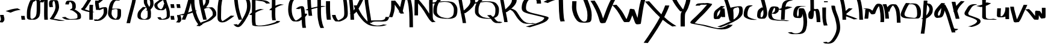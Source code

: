 SplineFontDB: 3.0
FontName: Amburegul
FullName: Amburegul Banget
FamilyName: Amburegul
Weight: Regular
Copyright: Copyright (c) 2014, Aydi Rainkarnichi @aydiriku, 100% Free. Note: "Amburegul emeseyu bahrelway bahrelway..." :P
Version: 001.002
ItalicAngle: 0
UnderlinePosition: -100
UnderlineWidth: 50
Ascent: 800
Descent: 200
sfntRevision: 0x00020000
LayerCount: 2
Layer: 0 0 "Back"  1
Layer: 1 0 "Fore"  0
XUID: [1021 828 -994197973 25607]
FSType: 8
OS2Version: 2
OS2_WeightWidthSlopeOnly: 0
OS2_UseTypoMetrics: 1
CreationTime: 1408203468
ModificationTime: 1408909868
PfmFamily: 17
TTFWeight: 400
TTFWidth: 5
LineGap: 90
VLineGap: 0
Panose: 2 0 5 3 0 0 0 0 0 0
OS2TypoAscent: 800
OS2TypoAOffset: 0
OS2TypoDescent: -200
OS2TypoDOffset: 0
OS2TypoLinegap: 90
OS2WinAscent: 1629
OS2WinAOffset: 0
OS2WinDescent: 1295
OS2WinDOffset: 0
HheadAscent: 1629
HheadAOffset: 0
HheadDescent: -1295
HheadDOffset: 0
OS2SubXSize: 650
OS2SubYSize: 699
OS2SubXOff: 0
OS2SubYOff: 140
OS2SupXSize: 650
OS2SupYSize: 699
OS2SupXOff: 0
OS2SupYOff: 479
OS2StrikeYSize: 49
OS2StrikeYPos: 258
OS2Vendor: 'PfEd'
OS2CodePages: 00000001.00000000
OS2UnicodeRanges: 00000003.00000000.00000000.00000000
MarkAttachClasses: 1
DEI: 91125
LangName: 1033 "" "" "" "FontForge 2.0 : Amburegul Banget : 16-8-2014" "Amburegul" "Version 001.000 " "" "Please refer to the Copyright section for the font trademark attribution notices." "" "" "" "" "" "" "" "" "Amburegul" "Regular" 
Encoding: UnicodeBmp
UnicodeInterp: none
NameList: AGL For New Fonts
DisplaySize: -48
AntiAlias: 1
FitToEm: 1
WinInfo: 50 25 10
BeginPrivate: 8
BlueValues 26 [-109 28 583 814 941 1199]
OtherBlues 12 [-1086 -651]
BlueScale 9 0.0022759
BlueShift 1 1
StdHW 4 [27]
StdVW 5 [173]
StemSnapH 25 [2 16 21 27 32 48 69 405]
StemSnapV 37 [167 168 171 172 173 174 175 177 192]
EndPrivate
TeXData: 1 0 0 759169 379585 253056 464519 1048576 253056 783286 444596 497025 792723 393216 433062 380633 303038 157286 324010 404750 52429 2506097 1059062 262144
BeginChars: 65537 71

StartChar: .notdef
Encoding: 65536 -1 0
Width: 500
Flags: W
HStem: 0 50<100 400> 483 50<100 400>
VStem: 50 50<50 483> 400 50<50 483>
LayerCount: 2
Fore
SplineSet
50 0 m 1
 50 533 l 1
 450 533 l 1
 450 0 l 1
 50 0 l 1
100 50 m 1
 400 50 l 1
 400 483 l 1
 100 483 l 1
 100 50 l 1
EndSplineSet
Validated: 1
EndChar

StartChar: uni0000
Encoding: 0 -1 1
AltUni2: 000000.ffffffff.0
Width: 724
Flags: W
LayerCount: 2
EndChar

StartChar: space
Encoding: 32 32 2
Width: 724
Flags: W
LayerCount: 2
EndChar

StartChar: a
Encoding: 97 97 3
Width: 504
VWidth: 1024
Flags: W
HStem: 562 20G<268.5 332>
VStem: -1.48402 139.482<129 296.939>
LayerCount: 2
Fore
SplineSet
306 582 m 1
 358 577 410 573 462 568 c 1
 424 540 385 512 347 484 c 1
 372 481 397 481 422 481 c 0
 449 481 451 454 455 432 c 0
 468 329 468 223 474 119 c 1
 433 119 392 119 352 118 c 0
 325 118 319 124 318 148 c 1
 306 132 294 115 282 99 c 0
 261 75 241 42 206 39 c 0
 162.287187079 37.178632795 101.158137056 32.8692317182 69.4396240202 32.8692317182 c 0
 66.3287924319 32.8692317182 63.5008591294 32.9106836025 61 33 c 0
 34 34 3 58 2 89 c 0
 0.045836543402 118.963839668 -1.48402082263 147.230454973 -1.48402082263 176.287336286 c 0
 -1.48402082263 191.838107238 -1.0458365434 207.615227487 0 224 c 0
 4 293 30 362 82 409 c 0
 154 470 231 525 306 582 c 1
277 430 m 5
 246 407 200 366 179 333 c 0
 138.909090909 276.681818182 137.997933884 204.873966942 137.997933884 138.450225394 c 0
 137.997933884 135.287190083 138 132.136363636 138 129 c 1
 163 163 213 209 233 255 c 0
 263 313 270 368 277 430 c 5
EndSplineSet
Validated: 1
EndChar

StartChar: b
Encoding: 98 98 4
Width: 745
VWidth: 1024
Flags: W
HStem: -47.4124 21G<184.244 194.716> 934 20G<4 55.5>
VStem: 557.559 151.048<252.941 486.822>
LayerCount: 2
Fore
SplineSet
30 954 m 1
 81 831 136 664 166 580 c 0
 196 497 186 499 210 494 c 1
 306 524 462 546 508 550 c 0
 524.876712646 551.43631597 549.489688663 554.67776006 575.357092185 554.67776006 c 0
 621.527886563 554.67776006 671.695132797 544.350917579 689 495 c 1
 702.331135269 451.52890673 708.607256325 405.706142056 708.607256325 359.673662161 c 0
 708.607256325 326.287021614 705.305781346 292.790062999 699 260 c 0
 674 143 572 69 480 4 c 1
 266 -128 30 -222 -206 -308 c 1
 -254 -302 -303 -296 -351 -290 c 1
 -164 -226 21 -153 196 -62 c 0
 210.662344022 -55.1418068286 216.320401497 -51.4714666582 216.320401497 -49.5208710818 c 0
 216.320401497 -47.6429390636 211.076040027 -47.3590103454 203.573342936 -47.3590103454 c 0
 200.32126676 -47.3590103454 196.644888584 -47.4123556152 192.787385945 -47.4123556152 c 0
 175.700566362 -47.4123556152 155.059994784 -46.3656949103 152 -35 c 0
 119 79 99 196 76 312 c 0
 36 531 -27 747 -127 947 c 1
 -74 949 -22 951 30 954 c 1
509 515 m 1
 476 508 463 503 409 489 c 0
 360.886349793 476.526090687 309.597221759 456.907356262 309.597221759 387.703844106 c 0
 309.597221759 379.237305448 310.364902835 370.028595944 312 360 c 0
 321.8 294.9 323.27 208.24 323.27 122.658 c 0
 323.27 85.98 323 49.5 323 15 c 1
 348 18 402 63 429 89 c 0
 504 150 552 262 556 347 c 0
 556.875136754 365.596656018 557.558807423 382.230784671 557.558807423 397.279393724 c 0
 557.558807423 451.013675978 548.842006389 484.532583349 509 515 c 1
EndSplineSet
Validated: 1
EndChar

StartChar: c
Encoding: 99 99 5
Width: 548
VWidth: 1024
Flags: W
HStem: -11 21<394.932 413.41 417.404 496.75> 569 29<292.031 345.292>
VStem: -6.9282 155.386<132.961 373.022>
LayerCount: 2
Fore
SplineSet
271 601 m 0
 302 601 334 599 366 598 c 1
 357 586 347 574 332 569 c 0
 286 557 242 531 218 489 c 0
 171 409 150 315 149 222 c 0
 148.640044543 217.680534522 148.458244992 213.320579065 148.458244992 208.944910431 c 0
 148.458244992 164.696022277 167.049498886 118.840267261 208 97 c 0
 281 57 358 24 441 10 c 0
 477 3 517 6 551 -12 c 1
 505.893697165 -15.1839743178 460.505791762 -17.5231409308 415.284591463 -17.5231409308 c 0
 375.289274694 -17.5231409308 335.424359551 -15.6933761371 296 -11 c 1
 220 3 146 31 79 68 c 0
 41 86 11 118 0 158 c 0
 -5.07179676972 178.287187079 -6.92820323028 199.110272543 -6.92820323028 220.091760878 c 0
 -6.92820323028 248.753006953 -3.46410161514 277.70983681 -0 306 c 0
 12 378 33 450 72 512 c 0
 111.442421603 576.454688961 189.75432216 601.114435184 262.420417803 601.114435184 c 0
 265.289996702 601.114435184 268.150771225 601.075979434 271 601 c 0
EndSplineSet
Validated: 1
EndChar

StartChar: d
Encoding: 100 100 6
Width: 459
VWidth: 1024
Flags: W
HStem: 43 59<149.493 262.208>
VStem: 1 144<141.656 304.131> 265 154<161.445 416.774>
LayerCount: 2
Fore
SplineSet
392 496 m 0
 405 426 419 354 419 283 c 0
 419 253 417 223 411 194 c 0
 395 136 366 72 307 48 c 1
 267 46 228 43 188 43 c 0
 154 43 120 45 86 53 c 0
 47 63 5 107 4 141 c 0
 2 157 1 174 1 192 c 0
 1 256 15 328 33 374 c 0
 57 434 135 479 185 515 c 1
 200 514 222 512 238 511 c 1
 206 634 176 771 142 879 c 1
 193 880 244 882 295 883 c 1
 330 754 367 613 392 496 c 0
149 246 m 0
 149 218 145 190 145 162 c 0
 145 148 146 134 149 120 c 1
 154 107 162 102 173 102 c 0
 196 102 227 127 233 140 c 0
 258 186 265 236 265 287 c 0
 265 332 260 376 254 419 c 1
 211 372 153 308 149 246 c 0
EndSplineSet
Validated: 1
EndChar

StartChar: e
Encoding: 101 101 7
Width: 500
VWidth: 1024
Flags: W
HStem: -56 27<473.808 849.125> -47 18<721.844 817.079> 508 58<228.5 291.298>
VStem: 11 149<118.649 299.794> 298 157<352.366 497.202>
LayerCount: 2
Fore
SplineSet
244 566 m 1xb8
 293 566 355 561 400 546 c 0
 439 533 455 491 455 452 c 0
 455 448 454 443 454 439 c 0
 451 393 440 343 402 312 c 0
 371 284 333 260 294 244 c 1
 250 249 206 254 162 259 c 1
 161 249 160 238 160 228 c 0
 160 159 183 89 236 44 c 1
 288 6 355 3 416 -9 c 0
 498 -21 581 -27 664 -29 c 1
 683 -26 702 -24 721 -24 c 0
 739 -24 757 -26 774 -29 c 0xb8
 814 -35 854 -42 893 -47 c 1x78
 815 -53 737 -56 659 -56 c 0
 508 -56 356 -44 206 -20 c 0
 136 -8 69 19 34 98 c 0
 18 134 11 179 11 225 c 0
 11 280 22 336 38 376 c 0
 68 447 81 500 124 534 c 0
 160 562 213 566 244 566 c 1xb8
230 458 m 0
 202 398 175 337 164 271 c 1
 210 291 265 312 283 364 c 0
 293 389 298 417 298 444 c 0
 298 462 296 481 290 498 c 1
 285 505 280 508 275 508 c 0
 257 508 237 471 230 458 c 0
EndSplineSet
Validated: 1
EndChar

StartChar: f
Encoding: 102 102 8
Width: 554
VWidth: 1024
Flags: W
HStem: 26 21G<167 193.5> 446 113.008<227.081 299.754> 817 29<388.671 469>
VStem: 40 152<27 341>
LayerCount: 2
Fore
SplineSet
373 846 m 0
 377.550960406 846.078464835 382.108077543 846.113832557 386.670385236 846.113832557 c 0
 428.422309032 846.113832557 470.608940968 843.151792443 512.489771014 843.151792443 c 0
 524.356681248 843.151792443 536.199039594 843.389605496 548 844 c 1
 469 817 l 1
 418 816 366 800 325 768 c 0
 258 721 240 636 227 560 c 1
 228.71376499 559.314494004 230.766915542 559.007533443 233.096814891 559.007533443 c 0
 251.159729291 559.007533443 285.856274983 577.457003997 308 581 c 1
 519 544 l 1
 432 518 265 447 214 446 c 1
 206 306 195 166 192 26 c 1
 142 26 91 26 40 27 c 1
 45 160 53 292 60 425 c 1
 -2 436 -64 446 -126 457 c 1
 -73 465 -21 476 30 490 c 0
 62 500 62 501 72 555 c 0
 85 628 97 710 152 765 c 0
 206.822094951 821.74567723 286.620329193 846.114877599 363.814083707 846.114877599 c 0
 366.880742649 846.114877599 369.943291159 846.076417721 373 846 c 0
EndSplineSet
Validated: 1
EndChar

StartChar: g
Encoding: 103 103 9
Width: 634
VWidth: 1024
Flags: W
HStem: -602.52 27.7108<17.5474 209.944> 561 8<480.914 511.363>
VStem: -0.0311423 155.575<142.9 388.865> 426.326 151.424<-313.333 145.224>
LayerCount: 2
Fore
SplineSet
310 570 m 0
 363.6 570 417.2 568.72 471.312 568.72 c 0
 484.84 568.72 498.4 568.8 512 569 c 0
 559 571 521 566 496 561 c 0
 432 543 363 559 300 536 c 0
 207 502 169 397 161 307 c 0
 158.995334832 281.741218883 155.543943987 254.3927229 155.543943987 227.661365917 c 0
 155.543943987 187.719850518 163.249450781 149.156147421 195 121 c 1
 234 179 230 251 231 318 c 0
 231.017294798 318.882034684 231.025616295 319.773939999 231.025616295 320.675224505 c 0
 231.025616295 343.688389396 225.600234046 372.81652368 225.600234046 399.878495395 c 0
 225.600234046 433.038188872 233.746010457 463.095704926 270 475 c 1
 281.158347712 473.47840713 292.373861963 472.985811977 303.554726099 472.985811977 c 0
 324.090196553 472.985811977 344.508780803 474.647497008 364.241613703 474.647497008 c 0
 397.313263461 474.647497008 428.458721486 469.980026837 455 445 c 1
 499 372 527 289 546 206 c 0
 565.5 107.5 577.75 6.25 577.75 -94.5 c 0
 577.75 -195.25 565.5 -295.5 536 -392 c 1
 517 -472 463 -545 385 -574 c 1
 307.548003488 -598.919338008 226.467236155 -602.519647442 145.423639892 -602.519647442 c 0
 112.488750876 -602.519647442 79.5600006106 -601.925061238 46.8834247679 -601.925061238 c 0
 40.5789739477 -601.925061238 34.2839100336 -601.947194033 28 -602 c 1
 16.5399299033 -603.03011866 5.04669904247 -603.546245476 -6.43272323985 -603.546245476 c 0
 -84.1035918815 -603.546245476 -161.142303111 -579.91793421 -223 -532 c 1
 -181 -528 -140 -524 -98 -520 c 1
 -93.0137374836 -518.575353567 -88.2107043212 -517.940002812 -83.5507409673 -517.940002812 c 0
 -48.9591686833 -517.940002812 -22.2511785558 -552.949764289 13 -560 c 1
 45.2620837204 -569.985883056 79.1467953469 -574.808859139 113.124445866 -574.808859139 c 0
 167.613574751 -574.808859139 222.341721594 -562.405247841 271 -539 c 0
 367 -490 394 -377 412 -280 c 0
 421.781622568 -218.676750824 426.326314393 -156.787346973 426.326314393 -94.864279922 c 0
 426.326314393 7.80699636103 413.832431158 110.570816671 392 211 c 0
 389.27688605 227.091127885 387.473030313 233.376834834 386.102954997 233.376834834 c 0
 381.938620534 233.376834834 381.781774423 175.306216287 372 158 c 1
 359.755743938 109.022975754 320.898149445 64.4815079132 267.960313843 64.4815079132 c 0
 264.692867608 64.4815079132 261.371780649 64.6511951053 258 65 c 0
 199 72 138 65 81 84 c 0
 23.2228305877 101.626933041 -0.0311423320416 165.284794739 -0.0311423320416 220.505671158 c 0
 -0.0311423320416 221.674398831 -0.0207259421637 222.839347239 0 224 c 0
 4 329 18 446 96 523 c 0
 152 581 238 565 310 570 c 0
EndSplineSet
Validated: 1
EndChar

StartChar: h
Encoding: 104 104 10
Width: 572
VWidth: 1024
Flags: W
HStem: -110 21G<113.42 141.518 348 504> 372.623 67.7063<238.484 298.964>
VStem: 88.3536 147.646<442.021 801.638> 348 156<-110 172.123>
LayerCount: 2
Fore
SplineSet
158 1483 m 1
 189 1410 203 1331 212 1252 c 0
 237 1000 233 746 236 493 c 0
 235.862876654 490.120409735 235.794696952 487.389152765 235.794696952 484.799353611 c 0
 235.794696952 449.200529767 248.677021252 440.329682271 272.457544423 440.329682271 c 0
 284.796633145 440.329682271 300.069843361 442.717980064 318 445 c 0
 336.860729526 447.444909383 354.257561447 451.841682241 370.446145546 451.841682241 c 0
 400.606963793 451.841682241 426.573819684 436.579995409 450 365 c 0
 487 255 497 49 504 -110 c 1
 452 -110 400 -110 348 -110 c 1
 348 43 310 314 300 348 c 0
 295.796309354 364.347685844 280.466424052 372.623426544 265.626690859 372.623426544 c 0
 249.468416778 372.623426544 233.891266456 362.811718202 233.891266456 342.925213331 c 0
 233.891266456 341.973238967 233.926962624 340.998177476 234 340 c 1
 228 258 230 141 197 65 c 0
 181.725805703 30.3784929275 155.82345422 19.8647570343 127.211801057 19.8647570343 c 0
 99.6273905699 19.8647570343 69.5247298857 29.6370971483 44 37 c 1
 -2 65 4 149 0 202 c 0
 -0.197990254202 205.316336758 -0.295530147709 208.666973639 -0.295530147709 212.044028128 c 0
 -0.295530147709 276.893654847 35.6728684317 351.484926907 87 380 c 1
 87.7464219875 458.374308683 88.3535575291 536.887903811 88.3535575291 615.43681892 c 0
 88.3535575291 747.355752907 86.6411010565 879.374308683 81 1011 c 1
 71 1168 70 1332 1 1477 c 1
 53 1479 106 1481 158 1483 c 1
EndSplineSet
Validated: 1
EndChar

StartChar: i
Encoding: 105 105 11
Width: 292
VWidth: 1024
Flags: W
HStem: 730.361 44.6387<76.3138 231.213>
VStem: 6 154.061<-66.2692 511>
LayerCount: 2
Fore
SplineSet
76 775 m 1
 120 775 164 775 208 775 c 1
 212.324706335 776.216323657 215.937088148 776.775116985 218.955629838 776.775116985 c 0
 238.272323561 776.775116985 233.270294146 753.891617322 235 734 c 1
 191 733 147 733 102 732 c 1
 98.3818384786 730.877122286 95.2617922598 730.361322598 92.5718881142 730.361322598 c 0
 77.3978706202 730.361322598 75.9118367347 746.775103347 75.9118367347 763.217189504 c 0
 75.9118367347 767.222040816 76 771.228571429 76 775 c 1
6 511 m 1
 58 511 111 511 163 511 c 1
 162 468 161 425 160 382 c 0
 160.042234941 375.580288987 160.061280609 369.157010394 160.061280609 362.730616251 c 0
 160.061280609 303.654056128 158.451777242 244.314208335 158.451777242 185.062237243 c 0
 158.451777242 98.1496563798 161.914769956 11.4261502217 179 -74 c 0
 191 -129 200 -187 225 -238 c 1
 183 -240 140 -242 98 -243 c 0
 97.3333333333 -242.944444444 96.6450617284 -242.919753086 95.9394718793 -242.919753086 c 0
 90.2947530864 -242.919753086 83.5416666667 -244.5 77.875 -244.5 c 0
 71.5 -244.5 66.5 -242.5 66 -234 c 1
 34 -134 19 -29 12 76 c 0
 8 221 11 366 6 511 c 1
EndSplineSet
Validated: 1
EndChar

StartChar: j
Encoding: 106 106 12
Width: 516
VWidth: 1024
Flags: W
HStem: -1002.61 44.4443<-110.539 1.68993> -955.489 20G<-129.856 -113.037> 875.29 58.71<52.89 158.562> 924 20G<135 168.5>
VStem: 83 160<413.767 559.778> 301.834 147.787<-505.807 -150.06>
LayerCount: 2
Fore
SplineSet
161 944 m 1xdc
 176 925 192 906 207 887 c 1
 171 884 134 882 98 879 c 1
 90.6465299748 876.442271296 83.9063702114 875.290045274 77.665137701 875.290045274 c 0
 44.8640276859 875.290045274 25.8436908553 907.115457409 4 934 c 1xec
 56 937 109 941 161 944 c 1xdc
83 567 m 1
 116 567 149 567 182 567 c 0
 235 563 237 557 243 503 c 0
 260 341 345 199 388 44 c 0
 419.547837799 -79.3870989483 449.621207347 -207.689092068 449.621207347 -335.737503223 c 0
 449.621207347 -390.338012055 444.153225263 -444.892414259 431 -499 c 1
 391 -636 324 -765 236 -878 c 0
 173.533325909 -963.775134572 66.7346504892 -1002.61050303 -37.3905198595 -1002.61050303 c 0
 -44.9470824497 -1002.61050303 -52.4895645381 -1002.40596948 -60 -1002 c 0
 -129 -996 -212 -1012 -260 -947 c 1
 -230 -945 -201 -942 -172 -940 c 0
 -155.484900732 -939.514261786 -138.026035014 -935.489399388 -121.686308279 -935.489399388 c 0
 -104.387078326 -935.489399388 -88.3422828694 -940.000837482 -76 -958 c 1
 -73.8839096594 -958.111373176 -71.7740213109 -958.166153173 -69.6706587368 -958.166153173 c 0
 3.76885725056 -958.166153173 69.252948228 -891.385088951 113 -835 c 0
 201 -710 281 -569 298 -413 c 0
 300.640792906 -389.232863849 301.833740724 -365.5139892 301.833740724 -341.847124544 c 0
 301.833740724 -213.159482989 266.563073429 -86.0095676446 237 39 c 1
 184 214 86 379 83 567 c 1
EndSplineSet
Validated: 1
EndChar

StartChar: k
Encoding: 107 107 13
Width: 658
VWidth: 1024
Flags: W
HStem: 24 21G<19.5 170.151>
VStem: -101 156<854.975 934> 20 150.432<24 160.648>
LayerCount: 2
Fore
SplineSet
55 938 m 1xc0
 96 757 139 576 152 391 c 1
 197 429 241 468 285 507 c 1
 337 502 389 498 441 493 c 1
 397 458 351 420 312 384 c 0
 273 348 239 327 198 289 c 0
 184.368217167 276.666482199 177.689089216 267.071889048 177.689089216 258.643440697 c 0
 177.689089216 241.103544694 206.61443315 228.613879746 262 207 c 0
 344 175 525 118 649 55 c 1
 598 49 546 44 495 38 c 1
 391 90 278 121 170 164 c 1
 166.796157111 150.602111557 165.713101259 137.119391633 165.713101259 123.576548112 c 0
 165.713101259 95.3078477635 170.432023458 66.7771862501 170.432023458 38.2092741529 c 0
 170.432023458 33.4735318697 170.302346762 28.7367659349 170 24 c 1
 120 24 70 24 20 24 c 1xa0
 19 112 17 201 12 289 c 0
 3 508 -43 724 -101 934 c 1
 -49 936 3 937 55 938 c 1xc0
EndSplineSet
Validated: 1
EndChar

StartChar: l
Encoding: 108 108 14
Width: 283
VWidth: 1024
Flags: W
HStem: 25 21G<68 223> 1052 20G<7 53>
VStem: 68 155<25 336.457>
LayerCount: 2
Fore
SplineSet
33 1072 m 1
 73 960 117 849 144 733 c 0
 196 501 213 262 223 25 c 1
 171 25 120 25 68 25 c 1
 68 202 59 380 32 556 c 0
 8 733 -54 903 -124 1067 c 1
 -72 1068 -19 1070 33 1072 c 1
EndSplineSet
Validated: 1
EndChar

StartChar: m
Encoding: 109 109 15
Width: 860
VWidth: 1024
Flags: W
HStem: -105 21G<793.5 821.745> 44 429.713<30.3661 163.141> 461 12<-30.0039 -6.08469> 662.053 20.1308G<548.901 577.136 588.134 617.721>
VStem: 675.245 151.479<-101.545 344.081>
LayerCount: 2
Fore
SplineSet
583 682 m 1xd8
 585.051116389 682.034764685 587.105858527 682.052609203 589.162965936 682.052609203 c 0
 646.278189136 682.052609203 705.216763959 668.296530457 739 621 c 0
 775 572 790 457 804 362 c 1
 815.120366355 254.271450935 826.723789538 145.576788215 826.723789538 37.2589540631 c 0
 826.723789538 -10.2710760632 824.489587851 -57.7285490648 819 -105 c 1
 768 -105 717 -104 666 -103 c 1
 671 -72 674 -39 675 -7 c 0
 675.161760458 5.77907618828 675.245021579 18.564693988 675.245021579 31.354207964 c 0
 675.245021579 176.693746389 664.4927129 322.536435501 636 465 c 1
 624 500 625 548 602 575 c 1
 557 518 526 449 498 382 c 1
 475 339 469 290 446 248 c 1
 414.180194847 235.97918472 374.860389693 223.95836944 337.586526086 223.95836944 c 0
 322.147186258 223.95836944 307.058874503 226.02081528 293 231 c 1
 248 258 233 320 195 348 c 1
 185 256 175 164 165 72 c 0
 160 42 156 40 125 40 c 2
 7 44 l 1xd8
 16.6182976663 152.686763629 40.1133428322 278.025624258 40.1133428322 387.983616744 c 0
 40.1133428322 392.347301857 40.0763404667 396.686763629 40 401 c 1
 37.6086905214 406.230989484 36.5799592552 410.367448929 36.5799592552 413.649748136 c 0
 36.5799592552 432.328967411 69.8967410545 423.345111582 75 431 c 1
 42 454 -1 452 -39 461 c 1
 -39.1419708678 461.319434452 -39.2108772241 461.628791041 -39.2108772241 461.928472169 c 0
 -39.2108772241 470.072245167 11.6743616218 471.070985434 30 473 c 0xb8
 37.8065200296 473.481883952 45.8824061458 473.71297879 54.1444052652 473.71297879 c 0
 131.60843082 473.71297879 225.433332362 453.397826657 267 429 c 0
 302.950565506 407.898581116 315.690904128 383.74318501 331.475674338 383.74318501 c 0
 335.888067078 383.74318501 340.538350819 385.630680655 346 390 c 1
 372 462 418 538 452 595 c 0
 484.610104474 648.71076031 521.819771724 682.183444406 575.981302439 682.183444406 c 0
 578.289754695 682.183444406 580.62900175 682.122637841 583 682 c 1xd8
EndSplineSet
Validated: 1
EndChar

StartChar: n
Encoding: 110 110 16
Width: 681
VWidth: 1024
Flags: W
HStem: 581 57<310.722 366.06>
VStem: 503 153<-135 179.797>
LayerCount: 2
Fore
SplineSet
65 641 m 1
 83 599 97 556 109 512 c 1
 135 545 164 578 199 602 c 0
 242 630 291 638 341 638 c 0
 379 638 419 633 457 630 c 1
 501 608 529 563 553 522 c 0
 606 437 622 336 633 238 c 0
 649 114 647 -11 656 -135 c 1
 605 -136 554 -136 503 -137 c 1
 498 -54 499 29 494 112 c 0
 485 215 477 320 444 419 c 0
 423 474 395 529 355 573 c 1
 349 578 344 581 339 581 c 0
 325 581 312 561 287 530 c 0
 253 487 204 402 197 327 c 1
 180 327 163 327 146 327 c 1
 161 230 168 132 175 34 c 1
 124 33 74 33 23 33 c 1
 20 98 17 164 10 229 c 0
 -6 366 -28 508 -92 632 c 1
 -40 635 13 638 65 641 c 1
EndSplineSet
Validated: 1
EndChar

StartChar: o
Encoding: 111 111 17
Width: 874
VWidth: 1024
Flags: W
HStem: 37.1611 26.0419<433.678 601.1> 641.695 25.8224<349.129 485.862> 674 20G<161.5 221>
VStem: -12.4165 156.402<157.086 307.946> 668.781 158.254<129.287 451.383>
LayerCount: 2
Fore
SplineSet
203 694 m 1
 239 692 275 690 310 688 c 0
 322.190462436 685.561907513 354.855718677 690.389064441 354.855718677 679.400438945 c 0
 354.855718677 676.867888906 353.120655094 673.495260103 349 669 c 1
 351.731326669 667.949489743 355.83108237 667.516979694 361.085953421 667.516979694 c 0
 380.842123503 667.516979694 416.925306675 673.630306154 458 676 c 0
 467.679314405 676.372281323 477.046793697 676.571320917 486.295921856 676.571320917 c 0
 526.735712165 676.571320917 564.913002345 672.76631206 617 663 c 0
 682 650 727 596 767 535 c 0
 806.089495993 475.388518611 827.034126209 393.812199703 827.034126209 317.33543286 c 0
 827.034126209 315.554074444 827.0227626 313.775482814 827 312 c 0
 823 242 826 164 797 111 c 0
 769.693557737 58.3375756349 727.169936104 38.9627311396 681.486839094 38.9627311396 c 0
 680.326531755 38.9627311396 679.164186201 38.9752300808 678 39 c 0
 608.705094196 38.5614246468 539.025491712 37.1611075915 469.298629511 37.1611075915 c 0
 380.040583661 37.1611075915 290.705094196 39.4557810042 202 49 c 0
 129 57 45 77 2 143 c 1
 -8.35227613978 162.965103984 -12.4165387864 184.433863368 -12.4165387864 206.29440273 c 0
 -12.4165387864 243.56048382 -0.605517043017 281.965103984 12 316 c 0
 63 448 120 579 203 694 c 1
328 637 m 1
 275 559 232 474 196 387 c 0
 175.87604419 333.33611784 143.814091176 280.590543157 143.814091176 220.843284912 c 0
 143.814091176 218.242343082 143.87485083 215.62813257 144 213 c 0
 143.990142733 212.477564825 143.985240917 211.956975798 143.985240917 211.438231963 c 0
 143.985240917 159.331454796 193.443577035 125.842283721 238 110 c 0
 307 86 382 84 454 73 c 1
 484.173433462 71.6284802972 515.287400071 63.2029619875 545.729450149 63.2029619875 c 0
 559.679106607 63.2029619875 573.48767361 64.9721576224 587 70 c 0
 640 88 662 123 667 198 c 0
 668.113406012 214.478408974 668.780529763 234.080793775 668.780529763 255.493147537 c 0
 668.780529763 330.237782044 660.651520322 427.037177391 635 490 c 0
 602 571 590 588 532 620 c 0
 500.264605089 637.212417579 463.321386212 641.694598798 425.372182782 641.694598798 c 0
 392.769152384 641.694598798 359.423612645 638.386335852 328 637 c 1
EndSplineSet
Validated: 1
EndChar

StartChar: p
Encoding: 112 112 18
Width: 508
VWidth: 1024
Flags: W
HStem: 771 20G<66 207.969>
VStem: -58 152<-591 -476.979> 46 126<202.292 452.661> 66.1545 157.325<710.56 790.879> 303.747 141.558<335.742 520.051>
LayerCount: 2
Fore
SplineSet
66 791 m 1x98
 110 791 154 791 198 791 c 0
 217.938693052 791 223.479867567 780.56179906 223.479867567 766.480350784 c 0x98
 223.479867567 748.859589419 214.803128866 725.533989654 214.803128866 709.817857425 c 0
 214.803128866 708.488071122 214.865248499 707.212763507 215 706 c 1
 214.746999568 703.216995247 214.622017573 700.64602103 214.622017573 698.269364769 c 0
 214.622017573 663.07049215 242.036005185 670.493999136 287 663 c 0
 336 654 375 631 416 557 c 0
 435.097940566 523.805960444 445.30503796 472.830234543 445.30503796 418.551618726 c 0
 445.30503796 353.461245181 430.626653504 283.621128773 399 234 c 0
 340 142 257 85 165 41 c 1
 150 -171 123 -383 94 -594 c 1
 44 -593 -7 -592 -58 -591 c 1xc8
 -18 -389 6 -183 22 23 c 1
 -1 26 -23 28 -45 31 c 1
 -22 42 1 53 25 64 c 1
 35 207 42 371 46 493 c 0xa8
 49.7906902539 607.668380181 66.1545465338 682.821095709 66.1545465338 775.481102304 c 0
 66.1545465338 780.59749039 66.104654873 785.767256348 66 791 c 1x98
205 614 m 1
 196 511 172 231 172 168 c 1xa8
 234.308500129 231.252568313 303.747118143 347.089756026 303.747118143 428.845851079 c 0
 303.747118143 433.689533943 303.503386346 438.413591069 303 443 c 0
 295 525 255 571 205 614 c 1
EndSplineSet
Validated: 1
EndChar

StartChar: q
Encoding: 113 113 19
Width: 766
VWidth: 1024
Flags: W
HStem: -452 65<869.149 953.726> 78 93<158.698 222.33> 690 20G<264 321.5>
VStem: 0 154<173.698 322.029>
LayerCount: 2
Fore
SplineSet
302 710 m 1
 341 707 379 704 418 701 c 0
 437 701 454 701 454 693 c 0
 454 689 449 683 435 674 c 0
 423 665 418 659 418 655 c 0
 418 645 444 643 461 635 c 1
 530 518 589 395 632 266 c 0
 691 85 742 -98 800 -279 c 0
 814 -319 822 -376 858 -376 c 0
 891 -380 934 -383 958 -387 c 0
 981 -391 995 -392 998 -397 c 0
 998 -406 928 -452 888 -452 c 0
 887 -452 l 0
 886 -452 l 0
 872 -452 868 -458 868 -468 c 0
 868 -485 880 -511 884 -531 c 1
 833 -532 783 -534 732 -536 c 1
 698 -431 667 -326 636 -221 c 0
 572 -16 520 195 434 392 c 1
 432 328 386 184 339 133 c 0
 292 82 199 88 135 79 c 0
 131 78 127 78 123 78 c 0
 63 78 13 137 4 196 c 0
 1 212 0 228 0 244 c 0
 0 291 12 340 46 400 c 0
 91 480 226 627 302 710 c 1
294 498 m 1
 278 469 185 349 171 312 c 0
 164 293 154 255 154 224 c 0
 154 195 162 171 189 171 c 0
 191 171 194 172 196 172 c 0
 261 181 294 412 294 494 c 0
 294 496 294 497 294 498 c 1
EndSplineSet
Validated: 1
EndChar

StartChar: r
Encoding: 114 114 20
Width: 492
VWidth: 1024
Flags: W
HStem: 758 12G<80.5 112.5 302.5 361.5>
VStem: 120 155<49 138.712>
LayerCount: 2
Fore
SplineSet
336 790 m 1
 387 786 438 782 489 778 c 1
 456 749 426 717 396 686 c 0
 307 596 220 496 185 372 c 1
 200 313 216 255 235 198 c 1
 257 151 265 99 275 49 c 1
 223 48 172 46 120 45 c 1
 111 87 102 129 90 170 c 0
 70 226 54 284 40 342 c 1
 34 342 21 340 22 344 c 2
 31 380 l 1
 23 418 15 456 7 494 c 0
 -9 582 -28 669 -50 755 c 1
 2 756 54 757 107 758 c 1
 118 700 131 643 142 585 c 1
 202 658 269 725 336 790 c 1
EndSplineSet
Validated: 1
EndChar

StartChar: s
Encoding: 115 115 21
Width: 690
VWidth: 1024
Flags: W
HStem: 617 26<414.131 485.422>
VStem: -16.842 155.697<202.212 320.04> 507.333 145.103<-117.889 -26.6987>
LayerCount: 2
Fore
SplineSet
382 644 m 0
 391.079689783 644.292893219 400.159379566 644.414213562 409.23906935 644.414213562 c 0
 475 643 l 1
 508 654 491 618 471 617 c 0
 399 608 327 576 282 516 c 1
 236 444 188 374 148 298 c 0
 141.799165843 286.162043882 138.855488946 273.053002004 138.855488946 259.949187274 c 0
 138.855488946 226.561849887 157.96538051 193.208446333 191 181 c 0
 296 141 405 110 509 67 c 0
 560 43 626 22 646 -38 c 0
 650.408913885 -49.904067489 652.436608868 -62.0025201945 652.436608868 -73.9739727364 c 0
 652.436608868 -116.308196625 627.079943759 -157.054262216 592 -182 c 0
 501 -249 390 -287 280 -308 c 1
 244 -303 209 -298 173 -292 c 0
 163.3314397 -290.06628794 135.901478325 -289.067386463 135.901478325 -285.387986572 c 0
 135.901478325 -285.261856191 135.93371206 -285.13257588 136 -285 c 0
 185 -278 233 -265 279 -247 c 0
 359 -214 446 -178 496 -104 c 0
 503.970927352 -94.1050557011 507.333440133 -83.6812769433 507.333440133 -73.372379651 c 0
 507.333440133 -46.1752242245 483.929634393 -19.7776682867 460 -6 c 0
 376 46 281 75 189 108 c 0
 127 135 52 144 4 196 c 0
 -10.8494232886 213.584843368 -16.8419826048 234.376482312 -16.8419826048 255.808977245 c 0
 -16.8419826048 289.222707086 -2.27677108794 324.194069071 16 351 c 0
 54 404 83 462 119 517 c 0
 172.167345177 602.067752282 273.927041706 644.149962984 371.885898537 644.149962984 c 0
 375.262496915 644.149962984 378.634579324 644.09996299 382 644 c 0
EndSplineSet
Validated: 1
EndChar

StartChar: t
Encoding: 116 116 22
Width: 613
VWidth: 1024
Flags: W
HStem: -9 28<242.454 475.076> -9 16<582.962 616.249> 696 20G<198 235.5> 1014 20G<16 173>
VStem: 22 146<66.7706 529.996 700.007 1034>
LayerCount: 2
Fore
SplineSet
16 1034 m 1xb8
 69 1034 121 1034 173 1034 c 1
 171 949 170 861 170 780 c 0
 170 758 169 741 169 728 c 0
 169 709 171 700 178 700 c 0
 183 700 191 705 205 716 c 1
 266 705 327 693 388 681 c 1
 325 641 241 593 169 572 c 1
 169 532 168 492 168 452 c 0
 168 396 169 339 170 283 c 0
 173 219 169 157 175 93 c 1
 193 34 263 25 316 19 c 0
 327 19 338 19 349 19 c 0xb8
 392 19 436 21 477 33 c 1
 622 7 l 1
 622 7 622 7 622 6 c 0
 622 -7 578 -9 544 -9 c 0
 534 -9 525 -9 518 -9 c 0x78
 501 -9 484 -9 467 -9 c 0
 432 -9 397 -9 362 -9 c 0
 286 -9 211 -7 136 4 c 0
 85 12 21 40 18 100 c 0
 18 112 18 124 18 136 c 0
 18 257 22 378 22 498 c 0
 22 524 15 530 4 530 c 0
 -8 530 -25 523 -44 522 c 1
 -106 538 -168 553 -230 568 c 1
 -144 574 -61 597 21 623 c 1
 20 760 20 897 16 1034 c 1xb8
EndSplineSet
Validated: 1
EndChar

StartChar: u
Encoding: 117 117 23
Width: 554
VWidth: 1024
Flags: W
HStem: 29 21G<366 511> 103.231 40.6955<159.3 222.237>
VStem: 3.97101 154.029<144.763 439.018> 18 156.658<172.397 439.018 439.537 479.99> 354.507 157.768<29.0006 132.37 329.814 516.806>
LayerCount: 2
Fore
SplineSet
355 519 m 1xd8
 374.05572809 517.267661083 398.363202898 516.848258845 421.18030091 516.848258845 c 0
 442.599826614 516.848258845 462.70595851 517.217856858 475.921126589 517.217856858 c 0
 481.133548212 517.217856858 485.273923238 517.160357457 488 517 c 0
 503.43489667 517 512.2750242 513.702615429 512.2750242 490.641884776 c 0
 512.2750242 488.303519505 512.184129803 485.761947052 512 483 c 0
 510 407.5 509.25 331.75 509.25 256 c 0
 509.25 180.25 510 104.5 511 29 c 1
 465 29 420 29 375 29 c 0
 357 31 357 43 357 62 c 0
 357.462475296 71.2495059115 358.13883399 81.7823122171 358.13883399 92.9060083995 c 0
 358.13883399 105.834831971 357.225148227 119.561882389 354 133 c 1
 303.83841489 110.4272867 239.698026331 103.231257194 190.795456779 103.231257194 c 0
 181.203978213 103.231257194 172.198679075 103.508079256 164 104 c 0
 113 106 90 104 59 111 c 0
 28.6006297279 116.883749085 3.97101000488 144.884875275 3.97101000488 172.37153556 c 0xe8
 3.97101000488 172.914616063 3.98062484749 173.45749573 4 174 c 0
 6 280 8 376 18 482 c 1
 67 481 115 480 164 480 c 1
 164.963523828 480.125677021 165.848074088 480.186420219 166.658870681 480.186420219 c 0
 172.717760165 480.186420219 174.658085313 476.794388631 174.658085313 471.759052691 c 0
 174.658085313 462.788330829 168.499621492 448.601869528 168.499621492 439.08790647 c 0
 168.499621492 437.598027904 168.650647317 436.222734391 169 435 c 1
 159 347 160 257 158 168 c 0
 158 149.965255654 165.932975698 143.926718462 176.5221337 143.926718462 c 0
 190.006257236 143.926718462 207.797436266 153.718333573 219 161 c 0
 263 185 287 229 308 272 c 0
 336 324 351 381 354 439 c 0
 355.219223594 447.229759257 355.602287466 455.459518514 355.602287466 463.66095928 c 0
 355.602287466 477.528557782 354.507087534 491.315192218 354.507087534 504.883962595 c 0
 354.507087534 509.617763122 354.640388203 514.325046642 355 519 c 1xd8
EndSplineSet
Validated: 1
EndChar

StartChar: v
Encoding: 118 118 24
Width: 734
VWidth: 1024
Flags: W
HStem: 604 20G<534.5 591.5>
VStem: 5 171<408.466 542.761>
LayerCount: 2
Fore
SplineSet
566 624 m 1
 617 622 667 619 718 617 c 1
 662 495 601 374 548 250 c 0
 494 131 451 4 366 -97 c 1
 320 -102 262 -110 229 -112 c 0
 225.771909452 -112.195641851 222.524681037 -112.305163301 219.281715804 -112.305163301 c 0
 189.372620672 -112.305163301 159.826148892 -102.989342047 149 -66 c 0
 131 17 108 99 87 182 c 0
 58 302 13 420 5 544 c 1
 55 544 105 544 155 544 c 1
 170 518 163 464 176 428 c 1
 210 289 248 152 284 14 c 1
 319 72 345 134 373 196 c 0
 433 340 503 481 566 624 c 1
EndSplineSet
Validated: 1
EndChar

StartChar: w
Encoding: 119 119 25
Width: 802
VWidth: 1024
Flags: W
HStem: 5.15596 379.27<323.783 450.202> 54.1457 450.854<595 719.786>
VStem: 597 152.587<250 503.479>
LayerCount: 2
Fore
SplineSet
595 505 m 1xa0
 632 505 668 505 705 505 c 0
 721 502 750 509 750 484 c 0
 749.114371768 452.412593049 748.838783709 417.600688039 748.838783709 382.548626914 c 0
 748.838783709 324.782931524 749.587251794 266.36499747 749.587251794 220.652101352 c 0
 749.587251794 200.141488358 749.436572668 182.188611699 749 168 c 0
 748 103 740 81 721 71 c 1
 695 65 675 67 649 62 c 1
 630.53823662 60.6813026157 610.337510448 54.1457168572 590.97763288 54.1457168572 c 0x60
 580.975387191 54.1457168572 571.197585312 55.8902303823 562 61 c 1
 521 97 502 152 470 196 c 1
 468.794696126 180.813171188 468.577267304 165.452011486 468.577267304 150.056602024 c 0
 468.577267304 141.367077365 468.646534349 132.666641643 468.646534349 123.980482875 c 0
 468.646534349 84.2155642413 467.194852872 44.7498584396 451 8 c 1
 433.967751685 5.90832038237 417.024791607 5.15596432275 400.117759085 5.15596432275 c 0
 360.443837881 5.15596432275 320.967751685 9.29881137395 281 10 c 1
 249 39 225 74 200 108 c 0
 106 222 26 352 -98 437 c 1
 -46 442 6 447 58 453 c 1
 160 375 231 267 311 168 c 1
 314.405890006 172.162754451 315.377193907 182.770001531 315.377193907 195.865459728 c 0
 315.377193907 213.250581509 313.665330098 235.02102343 313.665330098 251.920040449 c 0
 313.665330098 255.928652572 313.761654073 259.66315702 314 263 c 0
 314.140619667 265.812393346 314.197200299 268.723656146 314.197200299 271.712933915 c 0
 314.197200299 284.032311154 313.236223832 297.676709836 313.236223832 311.186418875 c 0
 313.236223832 341.022375888 317.92328592 370.201398264 348 383 c 1
 355.972987763 383.99662347 363.925704948 384.425670746 371.863923593 384.425670746 c 0
 419.681496542 384.425670746 466.972987763 368.857625219 515 368 c 1
 546 331 572 291 597 250 c 1
 597 335 596 420 595 505 c 1xa0
EndSplineSet
Validated: 1
EndChar

StartChar: x
Encoding: 120 120 26
Width: 668
VWidth: 1024
Flags: W
HStem: -16 21G<456 517>
LayerCount: 2
Fore
SplineSet
126 443 m 1
 177 383 230 324 285 268 c 1
 357 319 430 369 497 427 c 1
 543 423 579 419 625 416 c 0
 641 414 634 399 622 389 c 0
 538 321 445 266 363 195 c 1
 450 122 543 56 642 -0 c 1
 592 -5 542 -11 492 -16 c 1
 420 26 351 73 285 124 c 1
 249 90 216 62 179 18 c 0
 143 -27 119 -95 96 -154 c 1
 44 -153 -8 -151 -60 -149 c 1
 -42 -105 -37 -72 -8 -17 c 0
 22 37 103 115 148 151 c 0
 166 165 182 180 199 196 c 1
 122 269 41 355 -31 433 c 1
 21 436 73 440 126 443 c 1
EndSplineSet
Validated: 1
EndChar

StartChar: y
Encoding: 121 121 27
Width: 572
VWidth: 1024
Flags: W
HStem: -945.735 51.2846<-381.83 -240.598> -892 20G<-393.433 -370.461> 634 20G<405 486.5>
LayerCount: 2
Fore
SplineSet
460 654 m 1
 513 649 565 643 617 638 c 1
 551 605 512 559 481 472 c 0
 451 386 436 292 393 148 c 0
 351 3 326 -236 261 -405 c 0
 196 -574 88 -745 -21 -837 c 0
 -130 -929 -230 -942 -317 -945 c 0
 -332.480261647 -945.351824128 -347.248787044 -945.734593311 -361.234809284 -945.734593311 c 0
 -426.754546386 -945.734593311 -475.101449861 -937.33433138 -499 -878 c 1
 -493.505553499 -877.718233513 -488.130195529 -877.615099821 -482.826389616 -877.615099821 c 0
 -468.336122389 -877.615099821 -454.379926993 -878.384900179 -439.988425199 -878.384900179 c 0
 -422.25736379 -878.384900179 -403.865529385 -877.216382346 -383 -872 c 1
 -357.921304559 -887.589459328 -340.193270506 -894.450008258 -316.114580404 -894.450008258 c 0
 -304.668634232 -894.450008258 -291.787673605 -892.899776785 -276 -890 c 0
 -204 -871 -29 -692 58 -521 c 0
 144 -350 204 -11 229 91 c 0
 250.551724138 179.793103448 252.038049941 199.472057075 252.038049941 203.211447784 c 0
 252.038049941 203.809750297 252 204 252 204 c 1
 140 262 54 388 -47 461 c 1
 -8 464 31 468 70 471 c 0
 74.2413269845 471.295906534 78.3148293385 471.438581883 82.2301032756 471.438581883 c 0
 157.703558343 471.438581883 174.380897158 418.42183182 201 388 c 0
 222.130655568 363.096013081 256.929819443 317.119742521 276.171198769 317.119742521 c 0
 282.426360211 317.119742521 287.037330162 321.978647243 289 334 c 0
 313 453 350 588 460 654 c 1
EndSplineSet
Validated: 1
EndChar

StartChar: z
Encoding: 122 122 28
Width: 834
VWidth: 1024
Flags: W
HStem: -42.3928 33.3928<613.638 693.522> 492.878 24.4649<262.281 346.834>
LayerCount: 2
Fore
SplineSet
654 576 m 0
 675 575 696 574 717 571 c 1
 718.524236614 567.189408465 719.209504775 563.362682922 719.209504775 559.536218068 c 0
 719.209504775 533.237715556 686.840664797 506.951526772 672 486 c 1
 568 377 447 285 329 192 c 0
 275 148 215 109 167 59 c 0
 159.963767506 52.4177179899 157.100473602 47.2779332697 157.100473602 43.2532346686 c 0
 157.100473602 29.5460495165 190.312529593 28.7730247583 205 28 c 0
 301 22 398 23 494 16 c 1
 594 14 703 -7 793 -9 c 1
 770 -23 714 -33 670 -39 c 0
 652.502024225 -41.4415780151 632.520172115 -42.3928302292 611.941201224 -42.3928302292 c 0
 581.948851198 -42.3928302292 550.688164887 -40.3722813233 524 -38 c 0
 395 -19 280 -4 150 1 c 0
 105 4 57 -2 16 19 c 1
 5.00195728029 26.9735809718 0.65654646213 35.6275447517 0.65654646213 44.3591038495 c 0
 0.65654646213 67.3843193716 30.8737766998 90.9491192239 49 104 c 0
 214 236 394 354 533 514 c 1
 464.92913528 498.362098645 395.165924825 492.878271704 325.267117792 492.878271704 c 0
 319.17876436 492.878271704 313.08938218 492.91987655 307 493 c 1
 254 500 201 510 148 518 c 1
 158.769552622 517.585786438 172.627416998 517.343145751 187.583694397 517.343145751 c 0
 208.735064736 517.343145751 232.083261121 517.828427125 252 519 c 0
 337 522 420 544 502 565 c 0
 552 579 603 574 654 576 c 0
EndSplineSet
Validated: 1
EndChar

StartChar: uni00A0
Encoding: 160 160 29
Width: 724
Flags: W
LayerCount: 2
EndChar

StartChar: A
Encoding: 65 65 30
Width: 715
VWidth: 1024
Flags: W
HStem: 13 21G<-33 123.6> 1048 20G<302 467>
VStem: 351 147<517.247 704>
LayerCount: 2
Fore
SplineSet
350 704 m 5
 314 571 276 440 234 309 c 1
 321 336 340 342 403 374 c 1
 377 475 359 578 351 682 c 0
 350 689 350 696 350 704 c 5
320 1068 m 1
 467 1062 l 1
 448 1013 431 963 415 913 c 1
 495 913 l 1
 495 836 495 759 498 682 c 0
 506 585 522 488 545 393 c 1
 608 386 l 1
 590 378 572 369 554 360 c 1
 578 267 599 212 629 126 c 0
 663 33 711 -53 767 -133 c 0
 776 -145 813 -193 824 -206 c 1
 677 -216 l 1
 597 -113 526 -3 483 121 c 0
 456 197 443 227 421 304 c 1
 343 278 288 261 211 242 c 1
 186 172 157 105 126 38 c 1
 114 13 l 1
 -33 20 l 1
 -21 44 l 1
 3 97 28 149 48 205 c 1
 34 202 19 199 4 196 c 1
 -142 216 l 1
 -72 231 -1 245 68 262 c 1
 75 281 82 301 89 321 c 0
 140 473 181 628 223 782 c 1
 255 878 284 974 320 1068 c 1
EndSplineSet
Validated: 1
EndChar

StartChar: B
Encoding: 66 66 31
Width: 721
VWidth: 1024
Flags: W
HStem: 3 21G<109.5 281> 962 54<104 168.923> 1044 20G<-42.5 105 176.188 209.137>
VStem: -42 146<681.171 924 1016 1064> 237.028 147.285<679.484 912.545> 530.953 146.855<165.208 352.918>
LayerCount: 2
Fore
SplineSet
104 962 m 1
 105 876 110 791 122 706 c 0
 128 662 137 617 146 575 c 1
 176 617 213 661 228 712 c 0
 236.333333333 742.833333333 237.027777778 770.194444444 237.027777778 800.449074074 c 0
 237.027777778 806.5 237 812.666666667 237 819 c 0
 236 850 237 883 226 914 c 0
 214 941 195 964 170 979 c 1
 147 973 126 968 104 962 c 1
-152 937 m 1
 -117 954 -80 968 -43 980 c 1
 -43 1008 -43 1036 -42 1064 c 1
 105 1064 l 1
 104 1048 104 1032 104 1016 c 1
 132.564329389 1020.83396344 161.708010906 1023.92987049 190.66725355 1023.92987049 c 0
 227.60666185 1023.92987049 264.245975725 1018.89262191 299 1006 c 1
 335 985 359 958 373 919 c 0
 383 887 383 853 384 819 c 0
 384.193712943 811.638908152 384.312376478 804.352865713 384.312376478 797.127334641 c 0
 384.312376478 767.052668078 382.25658351 738.026334039 375 709 c 0
 363 665 337 628 311 591 c 0
 293 566 275 541 255 518 c 1
 262 518 272 517 280 517 c 0
 299.277330231 511.613687141 319.11722712 509.763507561 339.291859085 509.763507561 c 0
 383.571476232 509.763507561 429.463585857 518.676229474 474.5593442 518.676229474 c 0
 481.393983564 518.676229474 488.210330789 518.471504806 495 518 c 0
 507 517 510 515 522 511 c 0
 554 491 583 466 608 438 c 0
 627 413 642 387 657 360 c 0
 669 335 674 308 676 282 c 0
 676.574165739 264.77502784 677.807664068 247.550055679 677.807664068 230.514366611 c 0
 677.807664068 217.879721975 677.129171307 205.349193578 675 193 c 0
 664 155 632 130 605 104 c 0
 570 73 536 41 500 11 c 0
 460 -23 411 -44 364 -65 c 0
 315 -85 264 -98 217 -120 c 0
 184 -136 152 -152 120 -168 c 0
 96 -181 75 -198 55 -216 c 0
 37 -234 19 -253 -2 -268 c 1
 -148 -252 l 1
 -126 -240 -108 -222 -91 -204 c 0
 -71 -185 -51 -166 -26 -152 c 0
 6 -136 38 -120 70 -103 c 0
 117 -79 168 -66 218 -48 c 0
 265 -28 313 -8 353 24 c 0
 390 53 423 86 458 117 c 0
 484 140 515 162 528 196 c 0
 530.25 206.125 530.953125 216.53125 530.953125 227.060546875 c 0
 530.953125 244.609375 529 262.5 529 280 c 0
 527 305 522 330 510 352 c 0
 496 378 481 404 461 427 c 0
 436 452 412 478 378 491 c 1
 363 493 l 1
 320 489 l 1
 301 488 l 1
 275 486 259 486 235 473 c 0
 232 471 205 454 203 454 c 0
 192 453 182 453 172 453 c 1
 205 303 244 155 281 6 c 1
 134 3 l 1
 85 198 33 393 -5 591 c 0
 -12 629 -20 666 -25 704 c 0
 -35 777 -40 851 -42 924 c 1
 -152 937 l 1
EndSplineSet
Validated: 1
EndChar

StartChar: C
Encoding: 67 67 32
Width: 712
VWidth: 1024
Flags: W
HStem: 1026 20G<237.73 336>
VStem: 4.10355 147.208<-2.37236 507.903> 15 147<-38.1604 100.408 234.391 734.044>
LayerCount: 2
Fore
SplineSet
311 1046 m 1xc0
 361 1031 427 940 459 900 c 1
 313 890 l 1
 298 906 271 944 243 975 c 1
 226 942 218 906 209 870 c 0
 186 763 169 655 159 546 c 0
 152 430 151 313 151 196 c 0
 151.225884004 188.432885881 151.311453154 180.853015866 151.311453154 173.266152661 c 0
 151.311453154 149.549170407 150.475250447 125.763848984 150.475250447 102.086231068 c 0
 150.475250447 66.2747531415 152.3880966 30.7096511681 162 -4 c 0
 173 -29 190 -48 211 -63 c 1
 232 -54 248 -43 276 -27 c 0
 374 33 466 103 558 170 c 1
 705 157 l 1
 612 89 520 19 422 -42 c 0
 404 -53 387 -65 369 -74 c 0
 319.730870894 -100.712178431 260.243137433 -117.205752507 202.040910772 -117.205752507 c 0
 162.194219164 -117.205752507 122.950058999 -109.475029499 88 -92 c 1
 55 -72 29 -45 15 -8 c 1xa0
 5.25520382004 30.4059614151 3.39644660941 69.4690927444 3.39644660941 108.624336323 c 0
 3.39644660941 132.774556687 4.10355339059 156.959818313 4.10355339059 181.047538677 c 0
 4.10355339059 186.036268908 4.0732233047 191.02081528 4 196 c 0
 4 313 5 430 12 547 c 0
 22 657 39 765 62 873 c 0
 74 924 86 983 122 1024 c 0
 128 1030 134 1040 143 1041 c 0
 174.576708265 1044.94708853 206.15341653 1045.39673652 237.730124795 1045.39673652 c 0
 311 1046 l 1xc0
EndSplineSet
Validated: 1
EndChar

StartChar: D
Encoding: 68 68 33
Width: 715
VWidth: 1024
Flags: W
HStem: -8 21G<143 323> 886 27.233<253.866 386.424> 927 20G<-14 133>
VStem: 528.797 147.187<381.274 726.615>
LayerCount: 2
Fore
SplineSet
137 845 m 1
 143 771 153 697 162 622 c 0
 189 409 252 186 326 0 c 1
 394 109 456 223 497 346 c 0
 503 368 510 390 515 412 c 0
 524.621016889 457.841315765 528.797094603 504.00292207 528.797094603 550.122287069 c 0
 528.797094603 585.494225331 526.340578301 620.841315765 522 656 c 0
 513 720 496 783 447 830 c 0
 419 855 387 877 350 886 c 0
 350 886 350 886 349 886 c 0
 277 879 202 864 137 845 c 1
-14 947 m 1
 133 947 l 1
 133 931 134 914 134 898 c 1
 166 903 197 907 228 910 c 0
 261.899653226 912.450577342 295.799306451 913.233007653 329.630827622 913.233007653 c 0
 378.632491749 913.233007653 427.491223669 911.591570443 476 911 c 1
 523 903 560 874 594 842 c 0
 642 791 659 726 670 658 c 0
 673.790481486 623.043337403 675.984546317 588.086674805 675.984546317 553.20471823 c 0
 675.984546317 505.264054434 671.840201637 457.464502012 662 410 c 0
 657 387 650 365 644 342 c 0
 597 196 519 64 436 -64 c 0
 391 -131 344 -198 286 -254 c 0
 246.848985098 -291.344044983 201.167689624 -316.353115551 150.704264769 -316.353115551 c 0
 117.386397522 -316.353115551 81.9839325252 -305.451308404 45 -280 c 0
 16 -257 -10 -230 -37 -206 c 1
 110 -194 l 1
 123 -206 137 -219 150 -232 c 1
 218 -165 272 -85 323 -3 c 1
 180 -8 l 1
 106 180 43 405 15 621 c 0
 7 682 -1 744 -7 806 c 1
 -141 822 l 1
 -98 837 -55 850 -11 863 c 1
 -13 891 -14 919 -14 947 c 1
EndSplineSet
Validated: 1
EndChar

StartChar: E
Encoding: 69 69 34
Width: 829
VWidth: 1024
Flags: W
HStem: -276.953 30.8162<208.485 499.977> -69 20G<1031 1180> 676 21G<596.5 760> 851 26<-108.567 -29.0521>
VStem: 8.82843 146.828<-212.221 196 288.571 304.428 387 812 872 922>
LayerCount: 2
Fore
SplineSet
8 922 m 1
 155 922 l 1
 155 861 l 1
 184 858 213 854 242 851 c 0
 351 834 396 821 506 814 c 0
 560 807 615 798 663 772 c 0
 702 750 733 717 760 684 c 1
 599 676 l 1
 594 696 548 716 519 746 c 1
 470 769 416 777 363 783 c 0
 272 789 245 800 155 812 c 1
 155 631 l 1
 155.414213562 597.448701448 155.656854249 563.72583002 155.656854249 529.973521341 c 0
 155.656854249 482.240548646 155.171572875 434.448701448 154 387 c 1
 181 400 209 411 237 420 c 0
 286 436 313 440 363 451 c 1
 509 430 l 1
 462 421 428 416 383 403 c 0
 327 386 275 359 223 333 c 0
 199 319 176 304 153 289 c 1
 151 216 150 143 150 70 c 0
 149.697224362 55.4667693889 149.531958355 40.9564570494 149.531958355 26.4655934345 c 0
 149.531958355 -54.7636855845 154.72498074 -135.381842792 170 -216 c 1
 204 -233 242 -241 290 -248 c 0
 296 -249 302 -249 308 -248 c 0
 317.604349625 -246.52240775 327.208699251 -246.136454929 336.813048876 -246.136454929 c 0
 386 -246 l 0
 483 -237 577 -219 671 -198 c 0
 750 -178 829 -157 906 -129 c 0
 937 -118 964 -108 992 -90 c 0
 1001 -84 1009 -77 1017 -70 c 0
 1023 -63 1028 -56 1034 -49 c 1
 1180 -58 l 1
 1175 -66 1169 -74 1164 -83 c 0
 1155 -90 1147 -99 1138 -105 c 0
 1110 -125 1085 -135 1052 -147 c 0
 975 -176 896 -197 817 -218 c 0
 732 -237 713 -244 626 -256 c 0
 530.667062267 -270.480952567 433.513829507 -276.95260701 336.297608782 -276.95260701 c 0
 272.392571315 -276.95260701 208.46031622 -274.156150693 145 -269 c 0
 108 -262 75 -255 45 -241 c 0
 38 -240 30 -235 25 -225 c 0
 6.33333333333 -133 2.33333333333 -43.6666666667 2.33333333333 50.4074074074 c 0
 2.33333333333 97.4444444444 3.33333333333 145.666666667 4 196 c 1
 -99 203 l 1
 -70 242 -34 274 6 302 c 1
 7.41421356237 379.781745931 8.82842712475 457.063491861 8.82842712475 534.552344573 c 0
 8.82842712475 566.649278299 8.58578643763 598.781745931 8 631 c 1
 8 831 l 1
 1 832 -85 850 -92 851 c 0
 -111 857 -127 868 -128 877 c 1
 -120 877 1 872 8 872 c 1
 8 922 l 1
EndSplineSet
Validated: 1
EndChar

StartChar: F
Encoding: 70 70 35
Width: 733
VWidth: 1024
Flags: W
HStem: -15 21G<16.7409 173> 641 20G<339 503.048> 1061 26<-106.892 -27.8427> 1112 20G<10 156>
VStem: 10 146<-10.0608 406 498.571 514.428 597 1022 1082 1132>
LayerCount: 2
Fore
SplineSet
5 406 m 1
 -98 413 l 1
 -69 452 -32 484 7 512 c 1
 8.63299316186 601.814623902 10.2659863237 690.962581137 10.2659863237 780.532533814 c 0
 10.2659863237 800.662921309 10.1835034191 820.814623902 10 841 c 1
 10 1041 l 1
 2 1042 -84 1060 -91 1061 c 0
 -109 1067 -125 1078 -126 1087 c 1
 -119 1087 2 1082 10 1082 c 1
 10 1132 l 1
 156 1132 l 1
 156 1071 l 1
 185 1068 214 1064 243 1061 c 0
 352 1044 398 1031 508 1024 c 0
 561 1017 617 1008 665 982 c 0
 704 960 734 927 762 894 c 1
 600 886 l 1
 595 906 549 926 520 956 c 1
 471 979 417 987 364 993 c 0
 273 999 247 1010 156 1022 c 1
 156 841 l 1
 156.845299462 806.765371804 157.154700538 772.352110814 157.154700538 737.911215234 c 0
 157.154700538 690.864076942 156.577350269 643.765371804 156 597 c 1
 182 610 210 621 238 630 c 0
 287 646 314 650 364 661 c 1
 510 640 l 1
 464 631 429 626 384 613 c 0
 328 596 276 569 224 543 c 0
 201 529 177 514 154 499 c 1
 153 426 151 353 151 280 c 0
 150.732213162 266.878444935 150.589918458 253.738962423 150.589918458 240.588753565 c 0
 150.589918458 155.524957928 156.543974962 70.0123383543 173 -14 c 1
 26 -15 l 1
 7.48176385346 79.6487625268 3.54607526433 171.475096494 3.54607526433 268.54480415 c 0
 3.54607526433 313.004888316 4.37172119604 358.564950301 5 406 c 1
EndSplineSet
Validated: 1
EndChar

StartChar: G
Encoding: 71 71 36
Width: 790
VWidth: 1024
Flags: W
HStem: -74.2483 42.2483<283.094 331.745> 910 26<359.875 447.681> 920.704 20G<295.839 329.76>
VStem: -39.2192 147<225.712 643.054> 555 147<-337 -189.155>
LayerCount: 2
Fore
SplineSet
522 -1 m 1xd8
 494 -19 465 -35 435 -50 c 0
 385.119259249 -69.1849002887 358.073286116 -74.2482995512 322.076378046 -74.2482995512 c 0
 292.402275921 -74.2482995512 256.645518911 -70.807439967 197 -69 c 0
 173 -68 149 -55 130 -44 c 0
 67 8 32 77 4 152 c 0
 -2 171 -9 190 -14 209 c 0
 -31.9554916527 280.180699052 -39.2191571667 353.006294433 -39.2191571667 425.894558162 c 0
 -39.2191571667 466.669090412 -36.9460568507 507.46323417 -33 548 c 0
 -23 637 -9 728 42 804 c 0
 49 813 55 823 62 831 c 0
 98 873 150 900 200 922 c 1
 245.047284194 936.653935822 277.428276333 940.70353411 314.249247135 940.70353411 c 0xb8
 345.27122472 940.70353411 379.444789834 937.829046545 427 936 c 0
 444 935 460 922 471 910 c 1
 344 902 l 1
 295 883 245 858 209 820 c 0
 145 750 125 643 114 546 c 0
 110.053943149 506.180699052 107.780842833 465.975331211 107.780842833 425.753215728 c 0
 107.780842833 353.852448279 115.044508347 281.898163934 133 212 c 0
 138 193 145 175 151 156 c 0
 176 95 204 29 256 -16 c 0
 264 -23 273 -29 283 -34 c 0
 285 -33 287 -32 289 -32 c 0
 373 5 451 61 516 122 c 1
 513 216 511 310 496 402 c 0
 491 428 488 453 479 478 c 1
 460 465 442 452 425 437 c 1
 279 449 l 1
 317 484 362 512 408 536 c 1
 440.187177612 547.653978101 485.309136708 560.231869165 525.762259379 560.231869165 c 0
 558.204037379 560.231869165 587.643102188 552.142530417 605 529 c 0
 631 495 636 445 643 405 c 0
 651 354 655 302 658 250 c 1
 758 246 l 1
 737 194 704 150 664 111 c 1
 666 51 670 -21 674 -81 c 0
 677 -167 684 -253 702 -337 c 1
 555 -340 l 1
 531 -228 529 -121 522 -1 c 1xd8
EndSplineSet
Validated: 1
EndChar

StartChar: H
Encoding: 72 72 37
Width: 754
VWidth: 1024
Flags: W
HStem: 931 20G<-44 104 367 517.682>
VStem: -47 147<478.522 946> 376 146<69.9034 476 547 932.812>
LayerCount: 2
Fore
SplineSet
376 524 m 1
 376 557 376 590 376 624 c 0
 375 732 376 840 367 948 c 1
 514 951 l 1
 521.363636364 861.818181818 522.033057851 772.636363636 522.033057851 683.454545455 c 0
 522.033057851 663.636363636 522 643.818181818 522 624 c 0
 523 598 523 573 524 547 c 1
 544 550 565 553 586 556 c 1
 732 535 l 1
 662 526 593 516 524 504 c 1
 523.642324657 452.852425903 523.028786011 401.576920156 523.028786011 350.264998751 c 0
 523.028786011 258.117432772 525.007454807 165.852425903 534 74 c 0
 538 41 544 8 548 -25 c 0
 571 -141 593 -261 651 -366 c 1
 504 -373 l 1
 447 -266 423 -145 401 -27 c 0
 396 6 391 40 387 73 c 0
 377.058823529 175.470588235 375.889273356 278.525951557 375.889273356 381.271728068 c 0
 375.889273356 412.885813149 376 444.470588235 376 476 c 1
 292 459 208 439 127 412 c 1
 134 334 142 257 153 180 c 1
 160 142 l 1
 13 139 l 1
 6 178 l 1
 -3 242 -10 306 -16 370 c 1
 -131 382 l 1
 -95 400 -59 415 -22 428 c 1
 -27 493 -32 558 -37 622 c 0
 -43 747 -39 668 -44 784 c 0
 -44 805 -47 867 -47 892 c 0
 -47 912 -45 928 -43 948 c 1
 104 946 l 1
 102 927 100 911 100 892 c 0
 100 868 103 804 104 784 c 0
 107 697 109 633 122 471 c 1
 206 492 289 509 376 524 c 1
EndSplineSet
Validated: 1
EndChar

StartChar: I
Encoding: 73 73 38
Width: 214
VWidth: 1024
Flags: W
HStem: 18 21G<13.5 187> 755 20G<-19 150>
VStem: -19.301 169<171.887 775> 18 169<20 188.353>
LayerCount: 2
Fore
SplineSet
150 775 m 1xe0
 150 698 150 622 150 545 c 0
 149.798989873 530.627775935 149.698992424 516.265653139 149.698992424 501.912616381 c 0
 149.698992424 373.456561998 157.708586078 245.728280999 173 118 c 0
 182 49 178 82 187 20 c 1
 18 18 l 1xd0
 9 80 13 47 4 116 c 0
 -11.2914139224 244.627775935 -19.3010075759 373.255551871 -19.3010075759 501.883327806 c 0
 -19.3010075759 516.255551871 -19.2010101268 530.627775935 -19 545 c 0
 -19 622 -19 698 -19 775 c 1
 150 775 l 1xe0
EndSplineSet
Validated: 1
EndChar

StartChar: J
Encoding: 74 74 39
Width: 718
VWidth: 1024
Flags: W
HStem: -81 21G<299 357.5> 966 20G<429 592.5>
VStem: 4 147<118.68 196> 514.601 147.422<134.003 647.714>
LayerCount: 2
Fore
SplineSet
576 986 m 1
 609 901 620 809 632 719 c 0
 648 596 656 471 660 346 c 0
 660.836412379 320.48942243 662.022617593 294.803948443 662.022617593 269.163006331 c 0
 662.022617593 233.492225315 659.726907155 197.90762862 651 163 c 0
 648 153 645 143 642 134 c 0
 619 64 558 26 498 -9 c 1
 443 -37 388 -69 327 -81 c 1
 271 -79 215 -81 159 -76 c 0
 150 -75 143 -68 136 -63 c 0
 95 -33 72 12 49 55 c 0
 27 100 14 148 4 196 c 1
 151 199 l 1
 161 152 174 106 196 62 c 0
 215 27 234 -9 265 -35 c 1
 295 -22 324 -9 352 6 c 0
 409 39 471 72 495 139 c 0
 498 147 502 156 504 165 c 0
 512.547152925 198.618801504 514.600632683 233.211653983 514.600632683 267.853517144 c 0
 514.600632683 294.007096862 513.430189805 320.188611699 513 346 c 0
 509 470 501 594 485 717 c 0
 473 806 462 896 429 980 c 1
 576 986 l 1
EndSplineSet
Validated: 1
EndChar

StartChar: K
Encoding: 75 75 40
Width: 725
VWidth: 1024
Flags: W
HStem: -268.456 32.7304<1169.04 1317> 1 21G<49.5 198> 252 11<15.47 39.9531> 934 20G<-17 130 489.5 648>
VStem: -17 147<667.069 954> 50 148<1 242.249>
LayerCount: 2
Fore
SplineSet
188 246 m 1xf8
 192 166 196 84 198 1 c 1
 50 1 l 1xf4
 49 84 46 166 41 246 c 1
 0 252 l 1
 26 259 14 255 37 263 c 0
 38 263 39 264 40 264 c 0
 32 394 22 524 6 653 c 0
 -6 753 -17 854 -17 954 c 1
 130 954 l 1
 130 854 141 754 153 655 c 0
 164 565 173 475 179 385 c 1
 198 410 214 436 231 462 c 1
 212 504 195 546 187 591 c 1
 310 591 l 1
 354 671 396 753 436 835 c 0
 458 880 478 925 501 969 c 1
 648 962 l 1
 625 918 605 873 583 828 c 0
 521 702 456 576 382 460 c 1
 425 369 473 284 528 201 c 0
 585 122 641 43 710 -26 c 0
 724 -40 740 -54 754 -67 c 0
 808 -111 862 -155 925 -184 c 0
 992 -216 1081 -234 1170 -241 c 1
 1169.33965317 -240.192909427 1169.02922937 -239.48810405 1169.02922937 -238.873734095 c 0
 1169.02922937 -235.739000582 1177.11081019 -234.958665122 1188.02709653 -234.958665122 c 0
 1198.85051022 -234.958665122 1212.46060089 -235.725779323 1223.74327385 -235.725779323 c 0
 1229.24729073 -235.725779323 1234.19743505 -235.543223564 1238 -235 c 0
 1299 -226 1358 -210 1416 -192 c 1
 1562 -210 l 1
 1504 -229 1445 -246 1384 -256 c 0
 1307.00059808 -266.147208005 1297.69499462 -268.456186714 1258.04532346 -268.456186714 c 0
 1231.2684062 -268.456186714 1190.65213641 -267.403105411 1106 -267 c 0
 991 -266 863 -243 779 -200 c 0
 716 -169 661 -124 607 -79 c 0
 593 -65 577 -52 563 -37 c 0
 495 33 438 113 382 192 c 0
 351 239 321 287 294 336 c 1
 265 301 232 263 188 246 c 1xf8
EndSplineSet
Validated: 1
EndChar

StartChar: L
Encoding: 76 76 41
Width: 973
VWidth: 1024
Flags: W
HStem: -122 94<179.23 225.756> -71 46<236.185 677.787>
VStem: -89.0586 147<632.69 852>
LayerCount: 2
Fore
SplineSet
-89 852 m 1xa0
 58 852 l 1
 57.9605823048 849.240761336 57.9413634206 846.481522672 57.9413634206 843.722345254 c 0
 57.9413634206 776.483076427 69.3547592568 709.280179031 78 643 c 0
 94 533 111 424 127 314 c 0
 144 195 169 98 179 -28 c 1xa0
 207 -25 236 -26 264 -25 c 0
 363 -23 462 -23 561 -23 c 0
 575 -22 622 -18 647 -13 c 0
 664 -9 670 -6 686 0 c 0
 724 17 742 21 761 57 c 0
 771 77 775 99 779 121 c 1
 926 118 l 1
 922 95 918 72 908 50 c 0
 888 11 872 -19 832 -41 c 0
 824 -44 800 -56 792 -58 c 0
 785 -60 778 -60 771 -61 c 0
 717.862945194 -69.7440723098 666.987985079 -73.9639552375 613.810522836 -73.9639552375 c 0
 587.927910475 -73.9639552375 561.499840459 -72.9642743185 534 -71 c 1
 533 -71 l 2
 491 -71 450 -71 409 -71 c 0x60
 355 -72 298 -71 246 -88 c 0
 235 -93 232 -94 223 -103 c 0
 223 -103 208 -122 206 -122 c 0
 117.588704916 -129.713737155 93.6082890271 -141.300368688 78.4880240601 -141.300368688 c 0
 68.126030477 -141.300368688 61.9251445696 -135.858788535 42 -120 c 1
 34 -103 34 -88 33 -70 c 0
 31 -39 28 -9 24 22 c 0
 -5 228 -40 434 -69 641 c 0
 -77.6452407432 708.240761336 -89.0586365794 775.481522672 -89.0586365794 843.608630942 c 0
 -89.0586365794 846.404241037 -89.0394176952 849.201343641 -89 852 c 1xa0
EndSplineSet
Validated: 1
EndChar

StartChar: M
Encoding: 77 77 42
Width: 991
VWidth: 1024
Flags: W
HStem: 768 20G<129 222> 1126 14.2332<726.094 739.089>
VStem: 38.6188 146.396<339.69 618> 796 147<-327 17.2427>
LayerCount: 2
Fore
SplineSet
726 1120 m 1
 730 1121 735 1121 739 1122 c 0
 741 1122 736 1126 733 1126 c 0
 730 1126 728 1123 726 1120 c 1
593 1142 m 0
 622.997835607 1139.43920916 646.638765845 1138.68511773 665.434384755 1138.68511773 c 0
 692.364856625 1138.68511773 709.348231531 1140.2332165 720.830793154 1140.2332165 c 0
 745.147433454 1140.2332165 744.794793695 1133.29051909 762 1090 c 0
 798 990 837 890 863 786 c 0
 908 601 927 390 936 190 c 0
 942 32 943 -126 943 -284 c 0
 943 -298 943 -313 943 -327 c 1
 796 -327 l 1
 796 -313 796 -298 796 -284 c 0
 796 101 795 461 716 782 c 0
 701 842 681 901 660 959 c 1
 647 914 636 869 625 824 c 0
 591 665 555 507 518 349 c 1
 536 317 554 283 570 249 c 1
 423 242 l 1
 415 258 407 274 399 290 c 1
 356 291 l 1
 360 309 365 327 369 345 c 1
 354 371 338 396 322 420 c 0
 276 486 232 553 184 618 c 1
 184 592 l 1
 184.681166276 577.184633499 185.01434193 562.398266217 185.01434193 547.635959831 c 0
 185.01434193 475.709850136 177.105043327 404.354925068 163 333 c 1
 145 269 128 204 106 140 c 0
 101 122 91 107 78 92 c 1
 -68 103 l 1
 -54 115 -46 128 -41 145 c 0
 -19 208 -2 272 16 336 c 1
 30.6523450055 408.39982238 38.6188044489 482.285397107 38.6188044489 556.3761503 c 0
 38.6188044489 568.24725535 38.4142920579 580.123627675 38 592 c 1
 38 783 l 1
 129 783 l 1
 202 788 l 1
 242 738 283 689 322 639 c 0
 352 599 381 558 409 516 c 1
 434 619 455 723 478 827 c 0
 498 911 519 996 553 1076 c 0
 557 1083 584 1142 593 1142 c 0
EndSplineSet
Validated: 1
EndChar

StartChar: N
Encoding: 78 78 43
Width: 853
VWidth: 1024
Flags: W
HStem: 793 20G<157 208.5> 1030 20G<616 763.207>
VStem: 5.81739 146.557<179.431 674> 616.25 147.407<241 1050>
LayerCount: 2
Fore
SplineSet
616 1050 m 1
 763 1050 l 1
 763.414213562 1023.49033201 763.656854249 996.980664016 763.656854249 970.399928213 c 0
 763.656854249 932.809091141 763.171572875 895.076118446 762 857 c 0
 758.196152423 795.504464167 756.803847577 734.008928334 756.803847577 672.513392501 c 0
 756.803847577 637.008928334 757.267949192 601.504464167 758 566 c 0
 762 417 763 268 763 116 c 0
 762.656854249 110.509667992 762.490332008 105.048773235 762.490332008 99.6122650963 c 0
 762.490332008 73.3624817343 766.372583002 47.6812408671 773 22 c 0
 782 -4 778 9 787 -17 c 1
 786 -17 l 1
 811 -46 839 -72 872 -93 c 1
 888 -101 l 1
 742 -117 l 1
 725 -108 l 1
 642 -48 585 40 531 129 c 0
 484 204 443 283 393 356 c 0
 320 467 241 574 154 674 c 1
 153 590 153 507 152 423 c 0
 151.844948974 411.061071019 151.786061231 399.146182859 151.786061231 387.247880412 c 0
 151.786061231 349.654101635 152.373938769 312.225898365 152.373938769 274.728119588 c 0
 152.373938769 247.55179673 152.065153077 220.338928981 151 193 c 1
 148 168 l 1
 1 170 l 1
 4 194 l 1
 5.3956610415 220.517559788 5.81738721162 247.156861436 5.81738721162 273.832949757 c 0
 5.81738721162 314.578430718 4.83350036235 355.409734963 4.83350036235 396.024128076 c 0
 4.83350036235 405.027845016 4.8818539704 414.02090175 5 423 c 0
 5 517 5 611 7 704 c 0
 8 763 8 822 16 880 c 1
 162 877 l 1
 160 855 158 833 157 811 c 1
 190 813 l 1
 227 762 272 719 312 671 c 0
 396 575 470 471 540 364 c 0
 567 324 592 283 616 241 c 1
 615 350 614 458 612 566 c 0
 610.757359313 606.17871555 610.029437252 646.529003976 610.029437252 686.908729653 c 0
 610.029437252 744.01428535 611.485281374 801.17871555 615 858 c 0
 616 890 616.25 922 616.25 954 c 0
 616.25 986 616 1018 616 1050 c 1
EndSplineSet
Validated: 1
EndChar

StartChar: O
Encoding: 79 79 44
Width: 976
VWidth: 1024
Flags: W
HStem: 686 21G<-179 -28> 754 31.4444<210.88 560.796>
VStem: -60.6391 147<262.661 583.71> 789.112 147<230.549 547.513>
LayerCount: 2
Fore
SplineSet
286 865 m 1
 259 834 226 810 201 777 c 1
 253.666666667 782.333333333 306.777777778 785.444444444 360.333333333 785.444444444 c 0
 387.111111111 785.444444444 414 784.666666667 441 783 c 0
 527 781 614 780 698 760 c 0
 742 747 786 731 820 698 c 0
 845 673 865 644 884 615 c 0
 907 574 928 531 933 483 c 0
 935.274026239 462.533763847 936.111609329 441.780239065 936.111609329 420.902751123 c 0
 936.111609329 386.695154517 933.86298688 352.154759474 932 318 c 0
 925 253 909 186 866 140 c 0
 828 99 775 78 722 64 c 0
 702 61 666 53 646 52 c 0
 606.975886492 50.9452942295 567.862780643 50.2020616525 529.111213984 50.2020616525 c 0
 384.15483221 50.2020616525 244.257297272 60.6017634754 133 104 c 1
 84 127 41 157 4 196 c 0
 -22 226 -47 258 -56 298 c 0
 -59.7692307692 319.538461538 -60.6390532544 340.786982249 -60.6390532544 362.057806099 c 0
 -60.6390532544 380.289940828 -60 398.538461538 -60 417 c 0
 -59 463 -58 509 -48 554 c 0
 -36 603 -20 651 1 695 c 1
 -10 692 -22 689 -34 686 c 1
 -179 705 l 1
 -112 723 -40 740 32 753 c 1
 50 782 70 810 94 833 c 0
 109 847 128 858 140 876 c 1
 286 865 l 1
297 761 m 1
 296 761 296 761 295 761 c 1
 296 761 296 761 297 761 c 1
388 758 m 1
 389.575445947 757.66240444 390.289779469 757.375462552 390.289779469 757.129199071 c 0
 390.289779469 755.187073453 345.861894786 755.774936293 329 754 c 0
 276 749 223 741 171 732 c 1
 141 678 115 615 99 551 c 0
 89 507 88 462 87 417 c 0
 87 399 86.3609467456 381 86.3609467456 363.098315885 c 0
 86.3609467456 342.213017751 87.2307692308 321.461538462 91 301 c 0
 101 264 126 235 151 207 c 0
 189 169 230 142 279 120 c 1
 357 94 437 83 525 77 c 1
 615 86 683 110 735 170 c 0
 770 213 779 267 785 320 c 0
 786.86298688 353.533763847 789.111609329 387.067527695 789.111609329 420.601291542 c 0
 789.111609329 441.067527695 788.274026239 461.533763847 786 482 c 0
 781 527 760 568 737 607 c 0
 718 635 698 663 674 686 c 0
 606 743 499 754 388 758 c 1
EndSplineSet
Validated: 1
EndChar

StartChar: P
Encoding: 80 80 45
Width: 739
VWidth: 1024
Flags: W
HStem: 978 31.8944<164.957 398.692> 1086 20G<-42 100.5>
VStem: 180 140<-129 19.375> 500.729 198.421<682.725 872.352>
LayerCount: 2
Fore
SplineSet
335 978 m 0
 282 977 229 975 178 966 c 0
 159 961 142 954 126 947 c 1
 129 930 133 913 136 896 c 0
 168 724 194 566 226 397 c 1
 245 412 264 428 282 444 c 0
 358 513 435 586 478 680 c 0
 493.465904446 716.659921649 500.72898995 744.788911599 500.72898995 774.724037652 c 0
 500.72898995 797.04892693 496.689397036 820.378355476 489 849 c 1
 466 912 422 975 335 978 c 0
98 1106 m 1
 103 1082 104 1058 108 1035 c 0
 110 1025 112 1016 114 1007 c 1
 185.862232585 1009.21114562 258.946756406 1009.89442719 332.240072497 1009.89442719 c 0
 391.535610788 1009.89442719 450.967805394 1009.4472136 510 1009 c 0
 610 1008 663 928 687 855 c 1
 695.049533517 824.920164225 699.150341891 799.865978633 699.150341891 775.807237587 c 0
 699.150341891 743.078081681 691.561189213 712.191143202 676 673 c 0
 634 576 556 500 479 429 c 0
 418 373 352 324 281 281 c 1
 248 285 l 1
 256 240 265 196 273 152 c 0
 292 59 312 -32 320 -129 c 1
 180 -130 l 1
 179 -111 l 1
 168 -24 151 63 133 149 c 0
 124 199 114 249 105 299 c 1
 84 301 l 1
 90 305 96 308 102 312 c 1
 77 446 51 579 28 713 c 0
 19 762 -0 875 -10 922 c 1
 -129 933 l 1
 -96 955 -61 975 -23 988 c 1
 -26 1003 -29 1018 -32 1033 c 0
 -36 1056 -37 1080 -42 1103 c 1
 98 1106 l 1
EndSplineSet
Validated: 1
EndChar

StartChar: Q
Encoding: 81 81 46
Width: 979
VWidth: 1024
Flags: W
HStem: -141.575 41.5755<1001 1046.8> -106 20G<923.5 1074> 686 21G<-179 -27.5> 754 31.7916<209.713 561.203>
VStem: -60.6391 147<262.661 583.71> 789.112 147<230.212 547.56>
LayerCount: 2
Fore
SplineSet
570 84 m 1x3c
 559 96 547 107 534 118 c 0
 504 145 474 173 442 197 c 1
 589 209 l 1
 623 186 654 154 685 127 c 1
 703 139 720 153 735 170 c 0
 770 213 779 266 785 320 c 0
 786.86298688 353.533763847 789.111609329 387.067527695 789.111609329 420.601291542 c 0
 789.111609329 441.067527695 788.274026239 461.533763847 786 482 c 0
 781 527 760 568 737 607 c 0
 718 635 699 663 674 686 c 0
 607 743 499 754 388 758 c 1
 389.39345702 757.678432995 390.028608225 757.402823919 390.028608225 757.164551948 c 0
 390.028608225 755.179909557 345.96340897 755.785621997 329 754 c 0
 276 749 223 741 171 732 c 1
 141 679 115 615 99 551 c 0
 89 507 88 462 87 417 c 0
 87 399 86.3609467456 381 86.3609467456 363.098315885 c 0
 86.3609467456 342.213017751 87.2307692308 321.461538462 91 301 c 0
 101 264 126 235 151 206 c 0
 189 169 230 142 279 120 c 1
 357 94 437 83 525 77 c 0
 541 79 555 81 570 84 c 1x3c
140 876 m 1
 286 865 l 1
 259 834 226 810 202 778 c 1
 256.846079965 782.859779237 311.692159929 785.791603027 367.207485455 785.791603027 c 0
 391.656137653 785.791603027 416.234588318 785.222983293 441 784 c 0
 527 782 614 780 698 760 c 0
 742 747 786 731 820 698 c 0
 845 673 865 644 884 614 c 0
 907 574 928 531 933 484 c 0
 935.274026239 463.154759474 936.111609329 442.165874634 936.111609329 421.142229125 c 0
 936.111609329 386.695154517 933.86298688 352.154759474 932 318 c 0
 925 253 909 185 866 140 c 0
 832 104 786 83 739 69 c 1
 752 52 764 35 776 17 c 0
 797 -20 828 -47 863 -70 c 0
 880 -81 897 -89 915 -96 c 0
 918 -94 919 -93 928 -86 c 1x7c
 1074 -100 l 1
 1059 -112 1067 -106 1051 -119 c 0
 1021.30568758 -136.147419846 988.113052652 -141.575459267 953.7630593 -141.575459267 c 0xbc
 905.981178582 -141.575459267 855.959849565 -131.072391734 810 -127 c 1
 776 -119 746 -103 717 -84 c 0
 682 -59 651 -29 630 8 c 0
 619 23 609 37 598 51 c 1
 571.167982606 50.3723504703 544.508315681 49.9909158982 518.125311502 49.9909158982 c 0
 376.369869421 49.9909158982 242.601390285 61.0025315036 133 104 c 1
 84 127 41 157 4 196 c 0
 -22 226 -47 258 -56 298 c 0
 -59.7692307692 319.538461538 -60.6390532544 341.076923077 -60.6390532544 362.459262631 c 0
 -60.6390532544 380.786982249 -60 399 -60 417 c 0
 -59 463 -58 509 -48 554 c 0
 -36 603 -20 651 2 695 c 1
 -10 692 -22 689 -33 686 c 1
 -179 706 l 1
 -112 723 -39 740 33 753 c 1
 50 782 70 810 94 833 c 0
 109 847 128 858 140 876 c 1
EndSplineSet
Validated: 1
EndChar

StartChar: R
Encoding: 82 82 47
Width: 928
VWidth: 1024
Flags: W
HStem: -159.264 25.264<1142.56 1288> -96 21G<177 319> 1012 32.25<160.021 397.127> 1120 20G<-44 99>
VStem: 498.729 198<717.698 907.322>
LayerCount: 2
Fore
SplineSet
333 1012 m 0
 281 1012 228 1010 176 1001 c 0
 158 996 140 989 124 981 c 1
 163 795 190 616 225 432 c 1
 243 447 262 463 280 479 c 0
 356 548 433 621 476 715 c 0
 491.465904446 751.659921649 498.72898995 779.788911599 498.72898995 809.724037652 c 0
 498.72898995 832.04892693 494.689397036 855.378355476 487 884 c 1
 464 947 421 1009 333 1012 c 0
96 1140 m 1
 102 1117 102 1093 106 1069 c 0
 108 1060 110 1051 112 1041 c 1
 177 1043.5 243 1044.25 309.25 1044.25 c 0
 375.5 1044.25 442 1043.5 508 1043 c 0
 608 1042 660 963 685 890 c 1
 692.689397036 859.669600579 696.72898995 834.44892693 696.72898995 810.20621786 c 0
 696.72898995 777.699514563 689.465904446 746.951166752 674 708 c 0
 630 607 547 526 466 453 c 1
 507 458 l 1
 545 446 579 428 613 408 c 0
 663 382 691 345 723 300 c 0
 761 247 793 189 828 134 c 0
 864 77 908 27 954 -21 c 0
 985 -51 1019 -78 1059 -95 c 0
 1077 -104 1094 -109 1113 -115 c 0
 1170 -130 1229 -133 1288 -134 c 0
 1288 -133 1312 -132 1321 -131 c 0
 1331 -129 1340 -127 1349 -125 c 1
 1487 -143 l 1
 1438.36544785 -156.001315922 1388.57153894 -159.264035054 1338.51149777 -159.264035054 c 0
 1288.06834156 -159.264035054 1237.35496403 -155.951184922 1187.28525487 -155.951184922 c 0
 1183.85371515 -155.951184922 1180.4251988 -155.966745643 1177 -156 c 0
 1109 -154 1039 -152 974 -132 c 0
 910 -109 862 -80 815 -32 c 0
 768 18 724 69 688 126 c 0
 653 182 621 239 583 292 c 0
 552 336 524 368 474 394 c 0
 458 403 442 411 426 419 c 1
 380 381 331 347 279 316 c 1
 246 320 l 1
 254 275 263 231 271 187 c 0
 289 100 307 13 317 -75 c 1
 319 -94 l 1
 179 -96 l 1
 177 -77 l 1
 167 11 149 98 131 184 c 0
 122 234 112 284 103 334 c 1
 82 336 l 1
 88 339 94 343 100 347 c 1
 75 480 49 614 26 748 c 0
 18 797 -2 910 -12 957 c 1
 -131 968 l 1
 -98 990 -63 1009 -25 1023 c 1
 -28 1038 -31 1053 -34 1068 c 0
 -38 1091 -38 1115 -44 1138 c 1
 96 1140 l 1
EndSplineSet
Validated: 1
EndChar

StartChar: S
Encoding: 83 83 48
Width: 1131
VWidth: 1024
Flags: W
HStem: 668 21G<604 782.158>
VStem: -21.1276 178.202<397.994 647.382> 604.422 178.211<668 802.719> 918 179.062<24.9523 84.0159>
LayerCount: 2
Fore
SplineSet
396 871 m 1
 351 865 353 863 312 847 c 1
 232 803 201 721 176 639 c 1
 167.014773436 595.456209729 157.074111412 542.358064854 157.074111412 492.912956266 c 0
 157.074111412 470.819923096 159.058740386 449.456209729 164 430 c 0
 167 420 173 410 177 401 c 0
 192 378 194 370 218 353 c 0
 237 340 273 326 294 317 c 0
 367 287 339 299 432 271 c 0
 617 222 806 189 990 136 c 0
 1014 125 1086 113 1096 80 c 0
 1096.75 76.75 1097.0625 73.625 1097.0625 70.578125 c 0
 1097.0625 61.4375 1094.25 53 1092 44 c 0
 1072 8 1043 -37 1010 -61 c 0
 909 -133 778 -173 663 -216 c 0
 552 -255 438 -289 324 -321 c 1
 148 -298 l 1
 262 -266 375 -233 487 -195 c 0
 562 -167 666 -129 740 -95 c 0
 771 -81 803 -66 832 -47 c 0
 867 -24 890 16 914 49 c 0
 915 51 921 64 918 69 c 0
 906 89 831 105 813 113 c 0
 629 165 440 198 255 248 c 0
 192 268 94 295 40 339 c 0
 17 359 14 369 -1 394 c 0
 -5 405 -11 416 -14 428 c 0
 -19.069919183 449.864026477 -21.1276414298 472.631712034 -21.1276414298 495.730371859 c 0
 -21.1276414298 545.528052953 -11.5638207149 596.864026477 -2 644 c 1
 23 731 56 817 135 868 c 0
 149 874 161 882 175 887 c 0
 202 896 248 902 275 902 c 0
 321.368407373 902.747877538 365.919022105 903.775415483 409.540739077 903.775415483 c 0
 482.57372756 903.775415483 553.00295845 900.895163386 625 889 c 1
 685 874 752 853 775 789 c 1
 781.153950106 761.649110641 782.632455532 734.298221281 782.632455532 706.627637997 c 0
 782.632455532 693.830676813 782.316227766 680.965338407 782 668 c 1
 604 668 l 1
 604 683 604.421875 697.859375 604.421875 712.578125 c 0
 604.421875 737.109375 603.25 761.25 597 785 c 0
 594 791 593 797 589 803 c 0
 585 808 579 812 573 816 c 0
 536 846 494 856 448 865 c 1
 450.313234808 865.330462115 451.370609704 865.660924231 451.370609704 865.991386346 c 0
 451.370609704 867.660924231 424.382144039 869.330462115 396 871 c 1
EndSplineSet
Validated: 1
EndChar

StartChar: T
Encoding: 84 84 49
Width: 961
VWidth: 1024
Flags: W
HStem: -72.9156 21G<454.414 643.586> 711.682 21G<-140.829 10.8909> 1000.56 13.155G<386.474 564.55 901.97 1033.58>
VStem: 396.314 170.909<580.916 871.468>
LayerCount: 2
Fore
SplineSet
969.35917 1020.5583 m 1
 1145.1896 965.79909 l 1
 952.36797 954.04765 759.51597 938.79781 567.22237 907.18949 c 1
 574.855011581 635.579152827 573.605014756 375.189294257 602.08797 114.03589 c 0
 606.99677 51.5993 619.85917 -6.9603 643.58637 -60.9371 c 1
 465.83201 -72.9156 l 1
 442.99521 -15.4311 429.14561 45.5783 424.12161 110.61333 c 0
 405.30321 285.17285 397.15841 461.12029 396.31361 637.45741 c 0
 394.75681 715.47125 392.57281 793.49429 390.32401 871.46765 c 1
 237.63841 836.21541 85.14641 792.16813 -63.36471 711.68181 c 1
 -239.83495 757.24325 l 1
 -58.66055 859.75653 129.07681 904.49933 315.67201 945.90605 c 0
 339.70401 950.58677 363.70481 954.83349 387.75761 958.95413 c 1
 387.28802 977.19173 386.87361 995.47477 386.47362 1013.7133 c 1
 564.44157 1013.7133 l 1
 564.65757 1004.1614 564.84157 994.60205 565.08157 985.05029 c 1
 699.68637 1001.6397 834.58077 1011.9545 969.35917 1020.5583 c 1
EndSplineSet
Validated: 1
EndChar

StartChar: U
Encoding: 85 85 50
Width: 862
VWidth: 1024
Flags: W
HStem: -123.127 45.4698<425.154 577.44> 763 20G<-1 181>
VStem: -8.02428 177.997<357.225 777.203> 633.074 177.911<-8.25484 394.805>
LayerCount: 2
Fore
SplineSet
527 -76 m 0
 586 -69 612 -28 625 41 c 1
 629.941342951 90.4134295109 633.074028853 140.128301863 633.074028853 189.813609844 c 0
 633.074028853 230.623492392 630.960580838 271.413429511 626 312 c 0
 617 382 609 403 592 471 c 0
 552 616 493 756 439 894 c 1
 616 900 l 1
 671 762 730 621 770 476 c 0
 787 406 795 385 804 313 c 0
 808.857738106 272.81325749 810.985173128 232.236471683 810.985173128 191.614138613 c 0
 810.985173128 140.250108058 807.583874449 88.8132574903 802 38 c 1
 790 -35 781 -78 706 -105 c 1
 644.719087649 -117.849223557 581.972768085 -123.127176513 518.968050596 -123.127176513 c 0
 454.484702568 -123.127176513 389.730685837 -117.598584597 326 -109 c 1
 277 -95 233 -68 198 -30 c 0
 139 38 94 116 61 199 c 0
 21.6487248885 307.216006556 -8.0242823923 415.432013113 -8.0242823923 532.21719372 c 0
 -8.0242823923 534.142454161 -8.01621812221 536.070043457 -8 538 c 0
 -6 620 -5 702 3 783 c 1
 181 781 l 1
 173 700 172 619 170 537 c 0
 169.982073998 534.920583796 169.97314556 532.843416983 169.97314556 530.768476519 c 0
 169.97314556 417.093095641 196.770818076 310.099843814 239 206 c 0
 272 124 308 48 372 -12 c 0
 407.490484191 -44.8286978763 439.832032211 -77.6573957527 501.853341938 -77.6573957527 c 0
 509.733935373 -77.6573957527 518.093706276 -77.1273789523 527 -76 c 0
EndSplineSet
Validated: 1
EndChar

StartChar: V
Encoding: 86 86 51
Width: 1024
VWidth: 1024
Flags: W
HStem: 770 20G<-92 106>
LayerCount: 2
Fore
SplineSet
83 790 m 1
 129 725 167 657 206 590 c 0
 270 473 326 354 371 231 c 0
 395 168 413 104 432 41 c 1
 452 89 475 154 490 196 c 0
 525 292 562 389 599 485 c 0
 654 627 720 765 794 900 c 0
 802 913 810 926 818 939 c 1
 993 931 l 1
 985 918 977 906 970 893 c 0
 895 759 829 621 774 480 c 0
 737 384 701 288 665 191 c 0
 649 146 618 59 599 13 c 0
 589 -10 578 -33 568 -56 c 0
 559 -73 552 -91 543 -108 c 0
 536 -119 534 -138 520 -140 c 0
 498.012632761 -142.893074637 444.219718278 -156.834392 395.815020407 -156.834392 c 0
 360.563567039 -156.834392 328.169862616 -149.440334214 313 -125 c 0
 308 -117 293 -76 290 -70 c 0
 258 29 233 129 196 226 c 0
 151 348 95 467 31 582 c 0
 -8 649 -45 717 -92 780 c 1
 83 790 l 1
EndSplineSet
Validated: 1
EndChar

StartChar: W
Encoding: 87 87 52
Width: 1264
VWidth: 1024
Flags: W
HStem: -101.529 21G<337.623 369.824> 599 20G<-210 0.5> 1170 20G<1113.5 1307>
LayerCount: 2
Fore
SplineSet
983 -112 m 1
 968 -176 l 1
 958 -179 950 -180 935 -183 c 0
 889.613483845 -189.778505659 856.474014185 -194.038115231 831.153011125 -194.038115231 c 0
 770.557869884 -194.038115231 754.737706318 -169.644083351 723 -97 c 1
 687 -4 656 89 621 182 c 1
 597 121 577 59 549 -2 c 0
 540 -20 521 -59 507 -77 c 0
 501 -85 493 -91 486 -98 c 1
 439.796111719 -98.7219357544 393.071032204 -101.528636443 346.577294628 -101.528636443 c 0
 328.669543162 -101.528636443 310.796111719 -101.112256982 293 -100 c 0
 280 -99 257 -68 253 -63 c 0
 226 -28 207 12 183 49 c 0
 123 161 65 276 -13 380 c 0
 -75 457 -137 537 -210 606 c 1
 -36 619 l 1
 37 547 99 468 162 389 c 0
 240 284 297 169 358 56 c 0
 366 46 373 34 381 20 c 1
 405 73 424 128 444 182 c 0
 476 262 496 345 516 428 c 1
 520.837911006 446.472023842 538.829260339 452.177475191 560.44578814 452.177475191 c 0
 587.978946124 452.177475191 621.393353202 442.92132936 641 439 c 0
 663 435 684 433 701 431 c 1
 714 402 l 1
 734 358 749 312 766 267 c 0
 791 203 814 139 838 74 c 1
 876 329 904 568 973 799 c 0
 995 871 1009 905 1035 974 c 0
 1062 1048 1095 1120 1132 1190 c 1
 1307 1183 l 1
 1270 1114 1237 1042 1210 969 c 0
 1184 901 1170 866 1149 796 c 0
 1063 511 1037 200 983 -112 c 1
EndSplineSet
Validated: 1
EndChar

StartChar: X
Encoding: 88 88 53
Width: 1040
VWidth: 1024
Flags: W
HStem: -968.506 21G<-183.112 19.3765> 754.807 20G<-128.297 89.8237 688.854 883.5>
LayerCount: 2
Fore
SplineSet
611.083984375 0.26171875 m 1
 474.833007812 -247.1484375 319.696289062 -483.161132812 163.842773438 -717.811523438 c 0
 108.203125 -803.231445312 49.322265625 -886.234375 -10.5693359375 -968.505859375 c 1
 -183.112304688 -957.168945312 l 1
 -123.1640625 -875.219726562 -63.97265625 -792.59765625 -8.4931640625 -707.330078125 c 0
 167.678710938 -442.487304688 342.842773438 -175.65234375 491.280273438 107 c 1
 374.915039062 213.953125 263.418945312 326.407226562 156.991210938 444.325195312 c 0
 60.9169921875 548.927734375 -35.5087890625 653.1796875 -128.296875 760.90234375 c 1
 43.8310546875 774.806640625 l 1
 135.81640625 666.161132812 233.192382812 562.5078125 329.326171875 457.801757812 c 0
 401.02734375 378.416992188 474.954101562 301.697265625 551.286132812 227.427734375 c 1
 610.250976562 348.592773438 666.958984375 471.0625 710.749023438 598.977539062 c 1
 883.5 595.127929688 l 1
 830.625976562 434.887695312 755.682617188 283.563476562 681.6796875 132.881835938 c 0
 678.458007812 126.595703125 675.170898438 120.329101562 671.921875 114.05859375 c 1
 728.80859375 62.3173828125 786.842773438 11.8623046875 846.125976562 -37.1708984375 c 0
 951.169921875 -119.62890625 1061.21582031 -194.8671875 1176.88476562 -260.486328125 c 1
 1005.17382812 -279.5234375 l 1
 866.005090155 -198.734676146 731.901955292 -103.850879125 611.083984375 0.26171875 c 1
EndSplineSet
Validated: 1
EndChar

StartChar: Y
Encoding: 89 89 54
Width: 754
VWidth: 1024
Flags: W
HStem: 1078 20G<-138 48.5>
VStem: 298.92 178<-285 278.186> 531 178<729.92 830>
LayerCount: 2
Fore
SplineSet
-138 1098 m 1
 40 1098 l 1
 57 1011 88 929 126 849 c 0
 191 714 276 591 367 473 c 0
 379 459 391 445 403 431 c 1
 412 446 420 462 427 479 c 0
 454 549 478 620 500 692 c 0
 511 740 527 786 531 835 c 1
 709 830 l 1
 704 782 689 735 678 688 c 0
 656 615 632 543 605 472 c 0
 580 412 542 359 510 303 c 0
 484 256 481 202 479 149 c 0
 477.4 91.4 476.92 33.8 476.92 -23.928 c 0
 476.92 -110.52 478 -197.4 478 -285 c 1
 300 -285 l 1
 300 -278 300 -271 300 -264 c 0
 300 -180.6 298.92 -97.56 298.92 -14.88 c 0
 298.92 40.24 299.4 95.2 301 150 c 0
 303 205 306 262 332 312 c 0
 339 325 347 338 355 350 c 1
 289 345 l 1
 158 490 35 660 -52 841 c 0
 -90 924 -122 1008 -138 1098 c 1
EndSplineSet
Validated: 1
EndChar

StartChar: Z
Encoding: 90 90 55
Width: 931
VWidth: 1024
Flags: W
HStem: -405.067 56.2664<1046.57 1272.39> 588 87<243.419 360.67> 639 68<445.167 649>
LayerCount: 2
Fore
SplineSet
524 696 m 0xc0
 575 700 674 707 678 707 c 0
 738 696 798 681 858 668 c 1
 857 658 858 646 842 625 c 0
 792 555 770 538 682 433 c 0
 618 356 488 217 402 138 c 0
 315 58 215 -58 137 -141 c 1
 302 -184 459 -192 641 -238 c 0
 770 -272 922 -327 1067 -347 c 1
 1080.21101837 -348.20100167 1094.25342297 -348.801001252 1108.94876767 -348.801001252 c 0
 1241.08430654 -348.801001252 1426.0100167 -300.291068441 1534 -204 c 1
 1716 -212 l 1
 1588.90511711 -361.580900632 1426.44543881 -405.067415021 1247.30988206 -405.067415021 c 0
 1243.21522648 -405.067415021 1239.11185806 -405.044694109 1235 -405 c 1
 1034 -395 739 -323 463 -246 c 1
 315 -214 166 -194 18 -163 c 0
 -2.90171328895 -155.399376986 -46.3696258761 -147.798753972 -46.3696258761 -111.040211424 c 0
 -46.3696258761 -109.108722926 -46.2496106161 -107.096729176 -46 -105 c 1
 -32 -50 139 89 227 180 c 0
 316 271 442 395 507 473 c 0
 572 551 603 581 649 639 c 1xa0
 575 634 484 633 434 629 c 0
 384 626 369 621 350 592 c 1
 172 588 l 1
 177 624 213 663 264 675 c 0
 315 686 459 691 524 696 c 0xc0
EndSplineSet
Validated: 1
EndChar

StartChar: one
Encoding: 49 49 56
Width: 334
VWidth: 1024
Flags: W
HStem: 1 21G<113.5 262> 725 21G<-72 80> 999 20G<91 119>
VStem: 107.75 147<4.5774 798>
LayerCount: 2
Fore
SplineSet
94 1019 m 0
 144 1015 195 1007 246 1002 c 1
 254 949.333333333 255.333333333 896.222222222 255.333333333 842.962962963 c 0
 255.333333333 816.333333333 255 789.666666667 255 763 c 0
 254.75 733.5 254.6875 703.9375 254.6875 674.328125 c 0
 254.6875 644.71875 254.75 615.0625 254.75 585.375 c 0
 254.75 526 254.5 466.5 253 407 c 0
 252.154700538 373.188021535 251.845299462 339.197410275 251.845299462 305.179164426 c 0
 251.845299462 258.709376404 252.422649731 212.188021535 253 166 c 0
 253 111 259 57 262 2 c 1
 115 1 l 1
 112 56 106 110 106 165 c 0
 105.422649731 211.765371804 104.845299462 258.530743609 104.845299462 305.103665323 c 0
 104.845299462 339.197410275 105.154700538 373.188021535 106 407 c 0
 107.5 466.5 107.75 526 107.75 585.375 c 0
 107.75 615.0625 107.6875 644.71875 107.6875 674.328125 c 0
 107.6875 703.9375 107.75 733.5 108 763 c 0
 108 775 108 787 108 798 c 1
 96 774 84 750 76 725 c 1
 -72 730 l 1
 -51 792 -18 847 14 903 c 0
 35 934 50 969 72 998 c 0
 73 999 88 1019 94 1019 c 0
231 999 m 0
 228 998 226 996 224 994 c 1
 229 994 234 994 239 994 c 0
 242 994 234 1000 231 999 c 0
EndSplineSet
Validated: 1
EndChar

StartChar: two
Encoding: 50 50 57
Width: 660
VWidth: 1024
Flags: W
HStem: -39 27<472.161 567.372>
VStem: -17 147<550.955 777.611> 253 147<429.389 711.477>
LayerCount: 2
Fore
SplineSet
532 -12 m 0
 561 -18 627 -28 643 -39 c 1
 589 -39 535 -39 481 -39 c 0
 447 -39 412 -39 377 -33 c 0
 324 -24 271 -11 217 0 c 0
 189 5 159 11 131 16 c 0
 100 21 62 22 33 39 c 0
 25 43 15 53 18 66 c 0
 19 72 33 78 35 79 c 0
 49 89 60 104 70 119 c 0
 105 169 136 222 165 277 c 0
 205 351 240 429 252 516 c 0
 252 525 253 534 253 543 c 0
 253 599 245 654 232 708 c 0
 224 745 218 785 184 799 c 1
 177 797 170 794 163 790 c 0
 131 762 134 724 130 682 c 1
 130 637 135 589 153 547 c 1
 7 536 l 1
 -9 580 -17 627 -17 675 c 0
 -17 677 -17 680 -17 683 c 0
 -14 729 -13 768 16 804 c 1
 40 826 70 828 99 830 c 0
 124 830 134 830 143 830 c 0
 161 830 171 830 273 830 c 0
 291 830 306 829 324 822 c 0
 364 804 371 754 379 712 c 0
 393 658 400 601 400 545 c 0
 400 535 399 525 399 515 c 0
 388 425 352 345 312 268 c 0
 283 213 252 159 217 108 c 0
 205 88 190 72 173 58 c 1
 236 45 299 35 363 23 c 0
 417 14 479 -1 532 -12 c 0
EndSplineSet
Validated: 1
EndChar

StartChar: three
Encoding: 51 51 58
Width: 684
VWidth: 1024
Flags: W
HStem: 25 27<154.207 421.936> 663 157.209<67.3202 161.869>
VStem: 8 147<663 732.077> 299.486 148.145<485.373 701.217> 516.018 146.524<90.0904 262.592>
LayerCount: 2
Fore
SplineSet
361 785 m 0
 385 767 405 743 422 716 c 0
 437 689 442 659 445 628 c 0
 446.315191898 606.956929625 447.630383797 586.346291682 447.630383797 566.879000712 c 0
 447.630383797 527.138837641 442.149666838 492.163272914 420 468 c 0
 411 460 401 453 391 447 c 1
 394 447 l 0
 446 437 491 403 535 371 c 0
 571 342 610 316 639 278 c 0
 658 250 660 217 662 183 c 0
 661.721935754 179.246132684 661.617840889 175.414945644 661.617840889 171.52793873 c 0
 661.617840889 159.946678881 662.541922424 147.869889166 662.541922424 135.866235144 c 0
 662.541922424 122.921370114 661.467244305 110.061559623 657 98 c 0
 655 93 652 89 649 84 c 0
 609 43 553 39 502 32 c 0
 421 26 340 26 259 25 c 1
 247.445717864 25.9026782919 235.435131993 26.2186803527 223.103579472 26.2186803527 c 0
 194.310318492 26.2186803527 163.767186234 24.4958754129 133.196987636 24.4958754129 c 0
 104.339033664 24.4958754129 75.4569604278 26.0310955592 48 32 c 0
 10 40 -26 57 -61 75 c 0
 -86 90 -111 107 -134 126 c 1
 13 142 l 1
 56 108 107 78 165 62 c 0
 186 57 216 54 230 52 c 0
 272 53 314 54 356 57 c 0
 406 62 458 65 502 94 c 0
 505 97 508 99 510 103 c 0
 514.68783604 111.594366073 516.018257162 121.867439605 516.018257162 132.626871304 c 0
 516.018257162 146.750817038 513.725687475 161.712850782 513.725687475 174.815831728 c 0
 513.725687475 177.282431224 513.806929287 179.68315145 514 182 c 0
 513 213 511 242 492 266 c 0
 462 301 424 326 389 354 c 0
 346 384 301 418 249 421 c 0
 239.824590463 421.764617461 205.50966685 422.529234923 205.50966685 436.257601956 c 0
 205.50966685 440.483790928 208.761611148 445.938523841 217 453 c 0
 227 457 238 460 248 466 c 0
 262 475 251 472 274 482 c 1
 293 496 298 515 299 540 c 0
 299.218925479 554.230156119 299.485779323 568.124813682 299.485779323 581.600030766 c 0
 299.485779323 629.676430058 296.089012073 672.413795587 275 706 c 0
 254 736 232 758 199 773 c 0
 197 771 194 769 192 766 c 0
 173 733 165 695 155 657 c 1
 8 663 l 1
 18 701 27 740 45 775 c 0
 63 804 89 812 119 816 c 0
 165.779922111 817.209825572 199.386742993 820.208590817 228.805607493 820.208590817 c 0
 272.336592587 820.208590817 306.698042346 813.642790851 361 785 c 0
EndSplineSet
Validated: 1
EndChar

StartChar: four
Encoding: 52 52 59
Width: 584
VWidth: 1024
Flags: W
HStem: -4 21G<333 480> 316 54<263.764 333> 316 13<512 522> 329 5<516 558> 614 20G<338 490>
VStem: 333 147<-4 316 370 626.719>
LayerCount: 2
Fore
SplineSet
481 340 m 1xcc
 491 338 502 336 512 334 c 2
 558 329 l 1x9c
 480 316 l 1xac
 480 234 480 151 480 68 c 2
 480 -4 l 1
 333 -4 l 1
 333 103 333 210 333 316 c 1
 250 331 168 350 89 382 c 0
 65 392 5 408 -5 439 c 0
 -7 444 -7 449 -7 455 c 0
 -6 458 -5 463 -2 466 c 0
 12 485 28 482 51 508 c 1
 74 546 98 583 121 621 c 0
 158 674 192 728 225 784 c 0
 250 827 279 870 296 918 c 1
 443 910 l 1
 425 862 397 819 372 775 c 0
 339 718 305 663 268 610 c 0
 243 573 221 535 198 498 c 1
 170 467 165 457 147 438 c 1
 176 418 203 415 235 402 c 0
 267 390 300 379 334 370 c 1
 335 461 333 547 343 634 c 1
 490 630 l 1
 482 560 481 491 481 419 c 0
 481 393 481 367 481 340 c 1xcc
EndSplineSet
Validated: 1
EndChar

StartChar: five
Encoding: 53 53 60
Width: 559
VWidth: 1024
Flags: W
HStem: -54 58<-36.6487 89> 780 20G<1.5 133> 946 20G<304 487>
VStem: -3 147<536.019 691> 356 148<226.004 467.291>
LayerCount: 2
Fore
SplineSet
341 966 m 1
 487 954 l 1
 446 921 404 890 364 855 c 0
 309 808 252 762 194 718 c 0
 179 707 162 699 145 691 c 1
 144 691 l 1
 147 616 166 546 176 473 c 1
 191 480 206 486 221 492 c 0
 264 506 343 527 404 527 c 0
 437 527 466 521 480 504 c 0
 484 499 487 492 490 487 c 0
 501 450 504 411 504 372 c 0
 504 347 503 321 501 295 c 1
 491 229 462 167 418 114 c 0
 392 83 375 71 345 44 c 0
 308 12 264 -10 220 -32 c 1
 165 -46 120 -54 84 -54 c 2
 14 -54 l 2
 12 -54 10 -54 8 -54 c 0
 -22 -54 -38 -34 -53 -9 c 2
 -58 4 l 1
 89 10 l 1
 94 -1 l 2
 95 -3 97 -4 98 -6 c 0
 165 28 224 69 271 122 c 0
 315 172 344 232 354 296 c 0
 356 317 356 339 356 360 c 0
 356 378 356 395 355 413 c 0
 354 430 353 453 347 468 c 1
 294 447 244 423 191 402 c 1
 127 410 l 1
 36 409 l 1
 34 434 31 460 27 485 c 0
 17 549 2 613 -2 678 c 0
 -3 690 -3 703 -3 715 c 0
 -3 744 -1 772 4 800 c 1
 133 798 l 1
 202 853 267 915 341 966 c 1
EndSplineSet
Validated: 1
EndChar

StartChar: six
Encoding: 54 54 61
Width: 554
VWidth: 1024
Flags: W
HStem: 0.715041 21G<270.593 312.522> 795 21G<336 486> 807 34<400.833 440.224>
VStem: -16.0992 146.817<171.877 420.79> 378.16 147.438<103.188 430.586>
LayerCount: 2
Fore
SplineSet
296 447 m 1x98
 250 443 207 432 163 421 c 1
 149 423 l 1
 141.532141344 375.952490469 130.718147914 322.770400518 130.718147914 270.117319891 c 0
 130.718147914 252.26413754 131.961430387 234.471775275 135 217 c 0
 146 176 169 137 198 103 c 0
 225 73 263 52 303 35 c 0
 304 34 l 0
 322 45 333 63 345 83 c 0
 367 115 373 151 376 188 c 0
 377.8 218.6 378.16 249.2 378.16 279.8 c 0
 378.16 300.2 378 320.6 378 341 c 0
 377.659610603 343.723115179 377.525203324 346.742329655 377.525203324 349.983147163 c 0
 377.525203324 362.154727551 379.421069062 377.452102936 379.421069062 391.92877729 c 0
 379.421069062 407.569569824 377.20803816 422.252363748 368 431 c 0
 354 443 327 444 296 447 c 1x98
320 846 m 0
 349 846 365 845 394 844 c 2
 430 841 l 1
 448 829 467 817 486 807 c 1xb8
 340 795 l 1xd8
 332 800 323 805 315 810 c 1
 288 793 268 770 250 746 c 0
 207 682 185 608 166 523 c 0
 163 504 160 485 156 466 c 1
 163 467 170 467 177 468 c 0
 241 468 304 468 368 468 c 0
 413 468 463 468 502 448 c 0
 506 444 512 441 514 436 c 0
 523.941176471 413.823529412 525.110726644 388.138408304 525.110726644 363.416446163 c 0
 525.110726644 355.809688581 525 348.294117647 525 341 c 0
 525.366025404 322.332704407 525.598076211 303.531434218 525.598076211 284.694265644 c 0
 525.598076211 252.067332603 524.901923789 219.332704407 523 187 c 0
 520 149 514 111 492 77 c 0
 471 43 456 13 405 3 c 1
 367.909090909 3 330.818181818 0.715041322314 294.225809166 0.715041322314 c 0
 246.960661157 0.715041322314 200.527272727 4.52727272727 156 22 c 0
 116 41 78 63 51 96 c 0
 22 132 -2 172 -12 215 c 0
 -14.9090909091 232.454545455 -16.0991735537 249.909090909 -16.0991735537 267.315552216 c 0
 -16.0991735537 297.776859504 -12.4545454545 328.090909091 -8 358 c 0
 0 414 10 470 19 525 c 0
 47 652 85 773 185 833 c 0
 191 835 197 841 204 841 c 0xb8
 237 843 279 846 320 846 c 0
EndSplineSet
Validated: 1
EndChar

StartChar: seven
Encoding: 55 55 62
Width: 673
VWidth: 1024
Flags: W
HStem: 873 122<43.1031 130.667> 973 24<194.594 459>
VStem: 459 147<815.622 973>
LayerCount: 2
Fore
SplineSet
268 973 m 0x60
 232 972 201 970 173 949 c 0
 146 927 133 906 123 873 c 1
 -24 880 l 1
 -14 911 2 938 26 961 c 0
 51 983 81 991 114 995 c 0xa0
 159 996 203 997 248 997 c 0x60
 378 997 473 995 604 995 c 0xa0
 607 993 606 992 606 990 c 0
 606 929 596 870 585 810 c 0
 563 695 578 764 548 639 c 0
 503 452 448 268 402 82 c 0
 382 6 366 -71 348 -148 c 1
 201 -145 l 1
 219 -68 235 9 255 86 c 0
 301 272 356 456 401 643 c 0
 431 770 415 695 437 813 c 0
 447 866 457 919 459 973 c 1
 416.333333333 973 373.666666667 972.555555556 331.296296296 972.555555556 c 0
 310.111111111 972.555555556 289 972.666666667 268 973 c 0x60
EndSplineSet
Validated: 1
EndChar

StartChar: eight
Encoding: 56 56 63
Width: 682
VWidth: 1024
Flags: W
HStem: -2 21G<291.5 335.5>
VStem: -20 137<82.0578 293.728> 244 138<658.211 861.203> 405 138<114.547 378.312> 511 137<567.949 816.666>
LayerCount: 2
Fore
SplineSet
340 517 m 1xf0
 304 486 271 451 237 418 c 0
 221 400 201 386 186 368 c 0
 173 352 163 334 152 317 c 0
 129 285 123 248 119 210 c 0
 118 194 117 178 117 162 c 0
 117 143 119 124 124 106 c 0
 136 77 160 59 186 43 c 0
 215 28 248 25 281 23 c 1
 313 26 335 38 358 58 c 0
 376 74 391 90 398 113 c 0
 403 146 404 179 404 212 c 0
 404 221 404 231 404 240 c 0
 405 251 405 261 405 272 c 0
 405 308 401 344 395 380 c 1
 331 385 l 1
 348 400 364 414 381 430 c 1
 370 461 357 492 340 517 c 1xf0
424 882 m 1
 411 880 398 875 390 862 c 0
 383 845 382 828 382 810 c 0
 382 804 382 798 382 792 c 0
 382 788 382 784 382 780 c 0
 382 757 382 734 386 711 c 0
 390 686 400 664 412 642 c 0
 428 604 449 568 471 534 c 1
 490 565 505 597 510 633 c 1
 510 656 511 678 511 700 c 0xe8
 511 727 510 754 504 779 c 0
 492 820 465 870 424 882 c 1
541 906 m 1
 571 900 593 878 609 854 c 0
 624 832 635 808 641 782 c 0
 647 753 648 723 648 691 c 0
 648 672 648 652 648 633 c 1xe8
 638 546 576 474 522 423 c 1
 536 379 543 322 543 269 c 0xf0
 543 259 542 249 542 240 c 0
 542 197 542 153 536 109 c 0
 529 81 516 65 495 46 c 0
 473 28 452 9 423 4 c 0
 388 -0 353 -2 318 -2 c 0
 265 -2 212 1 159 2 c 0
 121 5 82 9 49 30 c 0
 22 49 -2 71 -13 103 c 0
 -19 123 -20 143 -20 163 c 0
 -20 179 -19 195 -18 211 c 0
 -14 251 -8 290 14 325 c 0
 26 342 36 361 49 378 c 0
 64 397 84 411 100 429 c 0
 136 463 170 499 207 532 c 1
 338 521 l 1
 314 557 291 595 274 637 c 0
 260 659 252 683 248 709 c 0
 244 732 244 756 244 780 c 0
 244 785 244 791 244 796 c 0
 244 820 245 843 252 867 c 0
 264 894 289 901 317 905 c 0
 348 907 380 908 412 908 c 0
 455 908 498 907 541 906 c 1
EndSplineSet
Validated: 1
EndChar

StartChar: nine
Encoding: 57 57 64
Width: 680
VWidth: 1024
Flags: W
HStem: 25 100<187.624 232.333> 641 20G<399.5 423>
VStem: 4.81543 128.992<544.774 677.133> 521.25 129<122.839 437.984>
LayerCount: 2
Fore
SplineSet
370 836 m 5
 352 823 333 810 315 798 c 4
 261 759 202 727 154 678 c 4
 140.366210938 659.5546875 133.807617188 637.89453125 133.807617188 615.081054688 c 4
 133.807617188 609.447265625 134.208007812 603.743164062 135 598 c 4
 140 565 157 540 176 515 c 5
 201 490 231 471 263 457 c 4
 268 455 274 453 280 451 c 4
 325 470 354 515 373 560 c 4
 387 592 395 626 404 661 c 5
 423 660 l 6
 422 661 422 662 422 663 c 4
 402 720 384 774 370 836 c 5
358 934 m 5
 486 917 l 6
 483 915 480 913 477 911 c 6
 484 911 l 5
 492 871 500 831 511 792 c 4
 522 750 536 709 551 669 c 4
 563 627 576 588 594 549 c 4
 612 514 618 475 630 438 c 4
 649 384 650 323 650 254 c 4
 650 238.5 650.25 222.75 650.25 207 c 4
 650.25 191.25 650 175.5 649 160 c 4
 642 122 618 98 591 78 c 4
 559 56 521 48 485 38 c 4
 434.140625 26.2158203125 382.895507812 23.6640625 331.504882812 23.6640625 c 4
 300.040039062 23.6640625 268.51953125 24.6201171875 237 25 c 5
 208 29 190 42 170 64 c 4
 155 82 144 104 132 125 c 5
 261 134 l 5
 272 114 283 93 298 76 c 4
 309 66 321 58 334 54 c 5
 343 55 351 56 357 58 c 4
 393 67 430 75 463 93 c 4
 488 109 512 128 520 162 c 5
 521 177 521.25 192.25 521.25 207.625 c 4
 521.25 223 521 238.5 521 254 c 4
 521 322 519 380 501 433 c 4
 494 458 488 483 480 507 c 5
 467 486 452 468 432 450 c 4
 421 440 418 437 405 430 c 4
 378.75 417.75 350.96875 414.3046875 322.745117188 414.3046875 c 4
 286.45703125 414.3046875 249.4375 420 214 420 c 4
 187 422 160 427 135 440 c 4
 103 456 71 476 47 505 c 4
 28 532 11 561 6 596 c 4
 5.2158203125 602.47265625 4.8154296875 608.946289062 4.8154296875 615.381835938 c 4
 4.8154296875 641.75390625 11.5302734375 667.4921875 26 690 c 5
 72 742 133 773 187 813 c 4
 244 852 302 891 358 934 c 5
EndSplineSet
Validated: 1
EndChar

StartChar: zero
Encoding: 48 48 65
Width: 592
VWidth: 1024
Flags: W
HStem: 6.95117 21.1689G<116.708 150.556 287.7 301.786> 768 21G<259 286> 823 59.6865<335.311 386.157>
VStem: -10 147<58.1545 478.037> 398 148<206.17 812.828>
LayerCount: 2
Fore
SplineSet
465 871 m 5
 482 861 499 851 511 836 c 4
 539 803 544 781 545 739 c 4
 546 660 546 581 546 502 c 4
 545 353 550 193 477 105 c 4
 442 65 408 36 356 20 c 4
 316.639648438 9.3095703125 310.100585938 7.1201171875 293.470703125 7.1201171875 c 4
 281.9296875 7.1201171875 265.528320312 8.173828125 229.924804688 8.173828125 c 4
 211.252929688 8.173828125 187.30078125 7.8837890625 156 7 c 4
 153.83203125 6.9677734375 151.651367188 6.951171875 149.4609375 6.951171875 c 4
 83.955078125 6.951171875 9.5146484375 21.8447265625 -5 77 c 4
 -9.208984375 99.4501953125 -10.1376953125 122.337890625 -10.1376953125 145.356445312 c 4
 -10.1376953125 163.512695312 -9.5595703125 181.75 -9.5595703125 199.918945312 c 4
 -9.5595703125 207.963867188 -9.6728515625 215.995117188 -10 224 c 4
 -10 282 -10 340 -3 398 c 4
 8 480 28 560 57 637 c 4
 78 704 102 772 144 830 c 5
 202 824 l 5
 207 827 211 830 216 834 c 4
 221 839 226 845 232 849 c 4
 247 859 268 855 284 864 c 4
 291 866 312 873 319 874 c 4
 348.89453125 880.737304688 373.6484375 882.686523438 392.290039062 882.686523438 c 4
 417.922851562 882.686523438 432 879 432 879 c 5
 465 871 l 5
365 823 m 4
 364 823 363 822 362 821 c 4
 334 797 297 779 275 768 c 5
 259 770 l 5
 234 727 219 679 204 633 c 4
 176 556 155 477 144 396 c 4
 137 339 137 281 137 224 c 4
 137.53515625 215.444335938 137.719726562 206.856445312 137.719726562 198.254882812 c 4
 137.719726562 178.84765625 136.77734375 159.364257812 136.77734375 140.001953125 c 4
 136.77734375 119.796875 137.803710938 99.72265625 142 80 c 4
 151 53 179 44 205 38 c 5
 257 50 296 79 331 116 c 4
 365 155 378 205 387 255 c 4
 398 337 398 419 398 502 c 4
 398.5 541.5 398.75 581 398.75 620.5 c 4
 398.75 660 398.5 699.5 398 739 c 4
 396 778 398 799 365 823 c 4
EndSplineSet
Validated: 1
EndChar

StartChar: colon
Encoding: 58 58 66
Width: 250
VWidth: 1024
Flags: W
HStem: 22.3125 159.406<19.03 146.438> 491.844 159.406<19.03 146.438>
VStem: -0.625 169.719
LayerCount: 2
Fore
SplineSet
-0.625 181.71875 m 1
 146.4375 181.71875 l 1
 159.0625 92.875 l 2
 162.40058 69.35769 165.75567 45.8298 169.09375 22.3125 c 1
 22 22.3125 l 1
 18.66192 45.8298 15.33808 69.35769 12 92.875 c 2
 -0.625 181.71875 l 1
-0.625 651.25 m 1
 146.4375 651.25 l 1
 159.0625 562.40625 l 2
 162.40058 538.88894 165.75567 515.36105 169.09375 491.84375 c 1
 22 491.84375 l 1
 18.66192 515.36105 15.33808 538.88894 12 562.40625 c 2
 -0.625 651.25 l 1
EndSplineSet
Validated: 1
EndChar

StartChar: semicolon
Encoding: 59 59 67
Width: 250
VWidth: 1024
Flags: W
HStem: 492 159<18.9556 146>
VStem: 55.2127 147<-53.1275 127.972>
LayerCount: 2
Fore
SplineSet
22 196 m 1
 169 196 l 1
 172 157 183 119 195 82 c 0
 199.529663145 62.0694821614 202.212719952 43.1648567332 202.212719952 24.4496732478 c 0
 202.212719952 1.84791353961 198.299572653 -20.4775515241 189 -44 c 0
 178 -73 155 -92 131 -111 c 2
 118 -120 l 1
 -28 -105 l 2
 -24 -103 -20 -100 -16 -97 c 0
 6 -80 31 -65 42 -38 c 0
 51.2995726533 -17.759753637 55.2127199515 3.07898443211 55.2127199515 24.1888190836 c 0
 55.2127199515 41.6686274679 52.5296631451 59.334313734 48 77 c 0
 36 116 25 155 22 196 c 1
-1 651 m 1
 146 651 l 1
 159 562 l 2
 162 539 166 515 169 492 c 1
 22 492 l 1
 19 515 15 539 12 562 c 2
 -1 651 l 1
EndSplineSet
Validated: 1
EndChar

StartChar: period
Encoding: 46 46 68
Width: 250
VWidth: 1024
Flags: W
HStem: 22.3125 159.406<19.03 146.438>
VStem: -0.625 169.719
LayerCount: 2
Fore
SplineSet
-0.625 181.71875 m 1
 146.4375 181.71875 l 1
 159.0625 92.875 l 2
 162.40058 69.35769 165.75567 45.8298 169.09375 22.3125 c 1
 22 22.3125 l 1
 18.66192 45.8298 15.33808 69.35769 12 92.875 c 2
 -0.625 181.71875 l 1
EndSplineSet
Validated: 1
EndChar

StartChar: comma
Encoding: 44 44 69
Width: 250
VWidth: 1024
Flags: W
HStem: -120 316
VStem: 37.2127 147<-53.1275 127.972>
LayerCount: 2
Fore
SplineSet
151 196 m 1
 154 157 165 119 177 82 c 0
 181.529663145 62.0694821614 184.212719952 42.9596782511 184.212719952 24.1129546241 c 0
 184.212719952 1.35233787475 180.299572653 -21.0245852096 171 -44 c 0
 160 -73 137 -92 113 -111 c 0
 108 -114 104 -117 100 -120 c 2
 -46 -105 l 1
 -42 -103 -38 -100 -34 -97 c 0
 -12 -80 13 -65 24 -38 c 0
 33.2995726533 -17.759753637 37.2127199515 3.07898443211 37.2127199515 24.1888190836 c 0
 37.2127199515 41.6686274679 34.5296631451 59.334313734 30 77 c 0
 18 116 7 155 4 196 c 1
 151 196 l 1
EndSplineSet
Validated: 1
EndChar

StartChar: hyphen
Encoding: 45 45 70
Width: 631
VWidth: 1024
Flags: W
HStem: 294 179
LayerCount: 2
Fore
SplineSet
479 473 m 1
 609 413 l 1
 345 377 345 351 186 294 c 1
 -17 360 l 1
 221 433 267 455 479 473 c 1
EndSplineSet
Validated: 1
EndChar
EndChars
EndSplineFont
